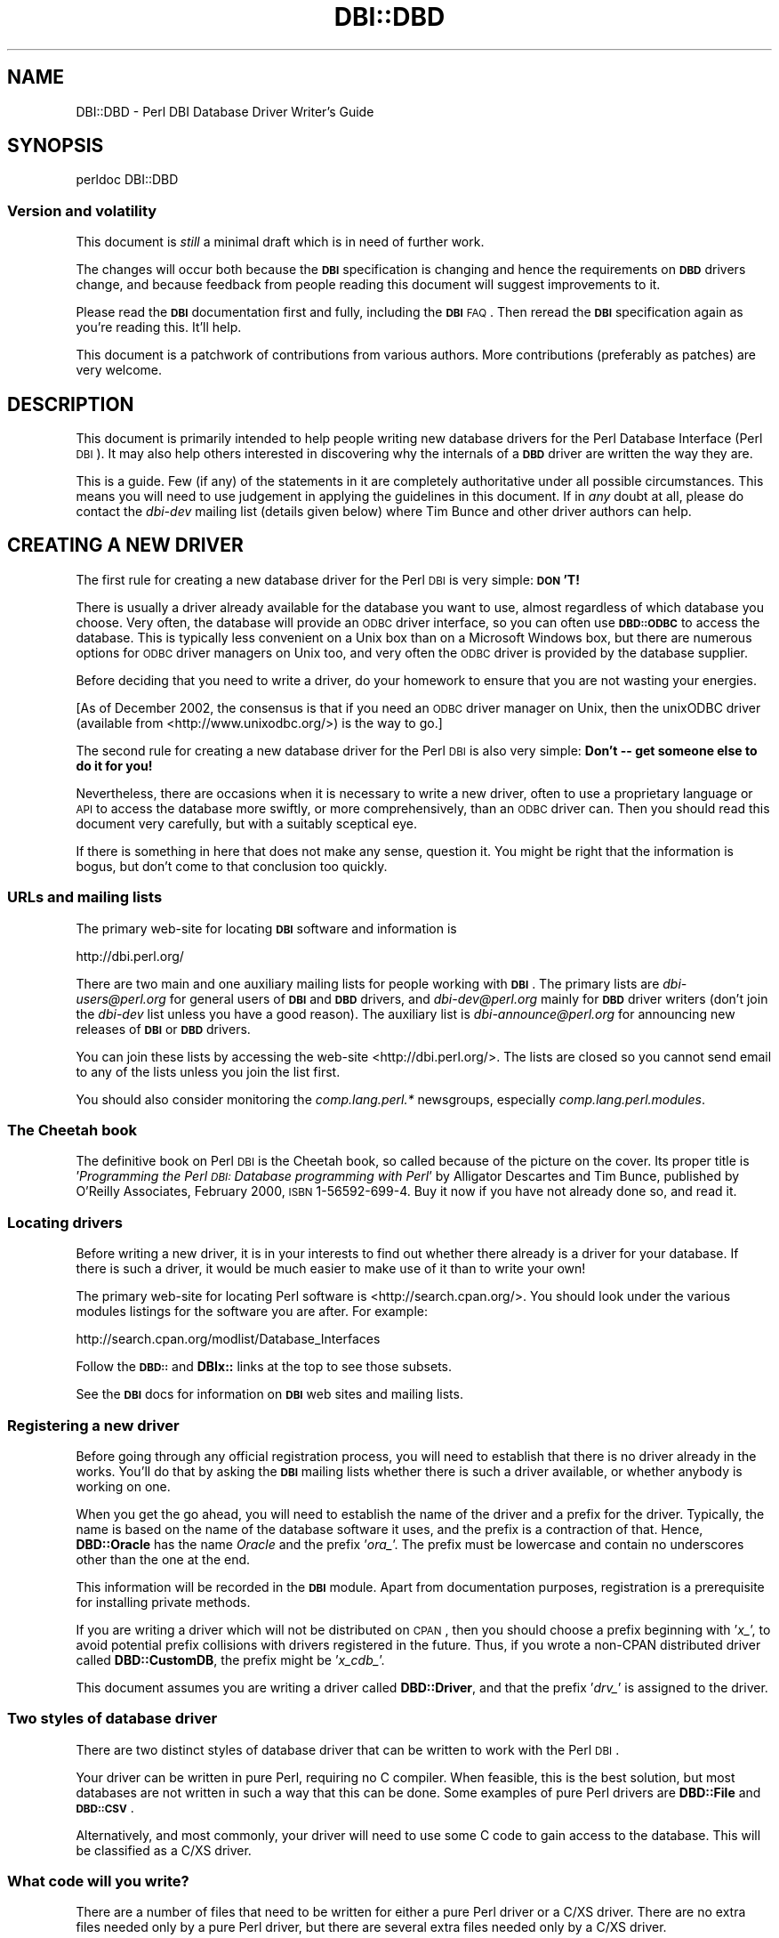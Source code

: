 .\" Automatically generated by Pod::Man 2.22 (Pod::Simple 3.13)
.\"
.\" Standard preamble:
.\" ========================================================================
.de Sp \" Vertical space (when we can't use .PP)
.if t .sp .5v
.if n .sp
..
.de Vb \" Begin verbatim text
.ft CW
.nf
.ne \\$1
..
.de Ve \" End verbatim text
.ft R
.fi
..
.\" Set up some character translations and predefined strings.  \*(-- will
.\" give an unbreakable dash, \*(PI will give pi, \*(L" will give a left
.\" double quote, and \*(R" will give a right double quote.  \*(C+ will
.\" give a nicer C++.  Capital omega is used to do unbreakable dashes and
.\" therefore won't be available.  \*(C` and \*(C' expand to `' in nroff,
.\" nothing in troff, for use with C<>.
.tr \(*W-
.ds C+ C\v'-.1v'\h'-1p'\s-2+\h'-1p'+\s0\v'.1v'\h'-1p'
.ie n \{\
.    ds -- \(*W-
.    ds PI pi
.    if (\n(.H=4u)&(1m=24u) .ds -- \(*W\h'-12u'\(*W\h'-12u'-\" diablo 10 pitch
.    if (\n(.H=4u)&(1m=20u) .ds -- \(*W\h'-12u'\(*W\h'-8u'-\"  diablo 12 pitch
.    ds L" ""
.    ds R" ""
.    ds C` ""
.    ds C' ""
'br\}
.el\{\
.    ds -- \|\(em\|
.    ds PI \(*p
.    ds L" ``
.    ds R" ''
'br\}
.\"
.\" Escape single quotes in literal strings from groff's Unicode transform.
.ie \n(.g .ds Aq \(aq
.el       .ds Aq '
.\"
.\" If the F register is turned on, we'll generate index entries on stderr for
.\" titles (.TH), headers (.SH), subsections (.SS), items (.Ip), and index
.\" entries marked with X<> in POD.  Of course, you'll have to process the
.\" output yourself in some meaningful fashion.
.ie \nF \{\
.    de IX
.    tm Index:\\$1\t\\n%\t"\\$2"
..
.    nr % 0
.    rr F
.\}
.el \{\
.    de IX
..
.\}
.\"
.\" Accent mark definitions (@(#)ms.acc 1.5 88/02/08 SMI; from UCB 4.2).
.\" Fear.  Run.  Save yourself.  No user-serviceable parts.
.    \" fudge factors for nroff and troff
.if n \{\
.    ds #H 0
.    ds #V .8m
.    ds #F .3m
.    ds #[ \f1
.    ds #] \fP
.\}
.if t \{\
.    ds #H ((1u-(\\\\n(.fu%2u))*.13m)
.    ds #V .6m
.    ds #F 0
.    ds #[ \&
.    ds #] \&
.\}
.    \" simple accents for nroff and troff
.if n \{\
.    ds ' \&
.    ds ` \&
.    ds ^ \&
.    ds , \&
.    ds ~ ~
.    ds /
.\}
.if t \{\
.    ds ' \\k:\h'-(\\n(.wu*8/10-\*(#H)'\'\h"|\\n:u"
.    ds ` \\k:\h'-(\\n(.wu*8/10-\*(#H)'\`\h'|\\n:u'
.    ds ^ \\k:\h'-(\\n(.wu*10/11-\*(#H)'^\h'|\\n:u'
.    ds , \\k:\h'-(\\n(.wu*8/10)',\h'|\\n:u'
.    ds ~ \\k:\h'-(\\n(.wu-\*(#H-.1m)'~\h'|\\n:u'
.    ds / \\k:\h'-(\\n(.wu*8/10-\*(#H)'\z\(sl\h'|\\n:u'
.\}
.    \" troff and (daisy-wheel) nroff accents
.ds : \\k:\h'-(\\n(.wu*8/10-\*(#H+.1m+\*(#F)'\v'-\*(#V'\z.\h'.2m+\*(#F'.\h'|\\n:u'\v'\*(#V'
.ds 8 \h'\*(#H'\(*b\h'-\*(#H'
.ds o \\k:\h'-(\\n(.wu+\w'\(de'u-\*(#H)/2u'\v'-.3n'\*(#[\z\(de\v'.3n'\h'|\\n:u'\*(#]
.ds d- \h'\*(#H'\(pd\h'-\w'~'u'\v'-.25m'\f2\(hy\fP\v'.25m'\h'-\*(#H'
.ds D- D\\k:\h'-\w'D'u'\v'-.11m'\z\(hy\v'.11m'\h'|\\n:u'
.ds th \*(#[\v'.3m'\s+1I\s-1\v'-.3m'\h'-(\w'I'u*2/3)'\s-1o\s+1\*(#]
.ds Th \*(#[\s+2I\s-2\h'-\w'I'u*3/5'\v'-.3m'o\v'.3m'\*(#]
.ds ae a\h'-(\w'a'u*4/10)'e
.ds Ae A\h'-(\w'A'u*4/10)'E
.    \" corrections for vroff
.if v .ds ~ \\k:\h'-(\\n(.wu*9/10-\*(#H)'\s-2\u~\d\s+2\h'|\\n:u'
.if v .ds ^ \\k:\h'-(\\n(.wu*10/11-\*(#H)'\v'-.4m'^\v'.4m'\h'|\\n:u'
.    \" for low resolution devices (crt and lpr)
.if \n(.H>23 .if \n(.V>19 \
\{\
.    ds : e
.    ds 8 ss
.    ds o a
.    ds d- d\h'-1'\(ga
.    ds D- D\h'-1'\(hy
.    ds th \o'bp'
.    ds Th \o'LP'
.    ds ae ae
.    ds Ae AE
.\}
.rm #[ #] #H #V #F C
.\" ========================================================================
.\"
.IX Title "DBI::DBD 3"
.TH DBI::DBD 3 "2012-02-04" "perl v5.10.1" "User Contributed Perl Documentation"
.\" For nroff, turn off justification.  Always turn off hyphenation; it makes
.\" way too many mistakes in technical documents.
.if n .ad l
.nh
.SH "NAME"
DBI::DBD \- Perl DBI Database Driver Writer's Guide
.SH "SYNOPSIS"
.IX Header "SYNOPSIS"
.Vb 1
\&  perldoc DBI::DBD
.Ve
.SS "Version and volatility"
.IX Subsection "Version and volatility"
This document is \fIstill\fR a minimal draft which is in need of further work.
.PP
The changes will occur both because the \fB\s-1DBI\s0\fR specification is changing
and hence the requirements on \fB\s-1DBD\s0\fR drivers change, and because feedback
from people reading this document will suggest improvements to it.
.PP
Please read the \fB\s-1DBI\s0\fR documentation first and fully, including the \fB\s-1DBI\s0\fR \s-1FAQ\s0.
Then reread the \fB\s-1DBI\s0\fR specification again as you're reading this. It'll help.
.PP
This document is a patchwork of contributions from various authors.
More contributions (preferably as patches) are very welcome.
.SH "DESCRIPTION"
.IX Header "DESCRIPTION"
This document is primarily intended to help people writing new
database drivers for the Perl Database Interface (Perl \s-1DBI\s0).
It may also help others interested in discovering why the internals of
a \fB\s-1DBD\s0\fR driver are written the way they are.
.PP
This is a guide.  Few (if any) of the statements in it are completely
authoritative under all possible circumstances.  This means you will
need to use judgement in applying the guidelines in this document.
If in \fIany\fR doubt at all, please do contact the \fIdbi-dev\fR mailing list
(details given below) where Tim Bunce and other driver authors can help.
.SH "CREATING A NEW DRIVER"
.IX Header "CREATING A NEW DRIVER"
The first rule for creating a new database driver for the Perl \s-1DBI\s0 is
very simple: \fB\s-1DON\s0'T!\fR
.PP
There is usually a driver already available for the database you want
to use, almost regardless of which database you choose. Very often, the
database will provide an \s-1ODBC\s0 driver interface, so you can often use
\&\fB\s-1DBD::ODBC\s0\fR to access the database. This is typically less convenient
on a Unix box than on a Microsoft Windows box, but there are numerous
options for \s-1ODBC\s0 driver managers on Unix too, and very often the \s-1ODBC\s0
driver is provided by the database supplier.
.PP
Before deciding that you need to write a driver, do your homework to
ensure that you are not wasting your energies.
.PP
[As of December 2002, the consensus is that if you need an \s-1ODBC\s0 driver
manager on Unix, then the unixODBC driver (available from
<http://www.unixodbc.org/>) is the way to go.]
.PP
The second rule for creating a new database driver for the Perl \s-1DBI\s0 is
also very simple: \fBDon't \*(-- get someone else to do it for you!\fR
.PP
Nevertheless, there are occasions when it is necessary to write a new
driver, often to use a proprietary language or \s-1API\s0 to access the
database more swiftly, or more comprehensively, than an \s-1ODBC\s0 driver can.
Then you should read this document very carefully, but with a suitably
sceptical eye.
.PP
If there is something in here that does not make any sense, question it.
You might be right that the information is bogus, but don't come to that
conclusion too quickly.
.SS "URLs and mailing lists"
.IX Subsection "URLs and mailing lists"
The primary web-site for locating \fB\s-1DBI\s0\fR software and information is
.PP
.Vb 1
\&  http://dbi.perl.org/
.Ve
.PP
There are two main and one auxiliary mailing lists for people working
with \fB\s-1DBI\s0\fR.  The primary lists are \fIdbi\-users@perl.org\fR for general users
of \fB\s-1DBI\s0\fR and \fB\s-1DBD\s0\fR drivers, and \fIdbi\-dev@perl.org\fR mainly for \fB\s-1DBD\s0\fR driver
writers (don't join the \fIdbi-dev\fR list unless you have a good reason).
The auxiliary list is \fIdbi\-announce@perl.org\fR for announcing new
releases of \fB\s-1DBI\s0\fR or \fB\s-1DBD\s0\fR drivers.
.PP
You can join these lists by accessing the web-site <http://dbi.perl.org/>.
The lists are closed so you cannot send email to any of the lists
unless you join the list first.
.PP
You should also consider monitoring the \fIcomp.lang.perl.*\fR newsgroups,
especially \fIcomp.lang.perl.modules\fR.
.SS "The Cheetah book"
.IX Subsection "The Cheetah book"
The definitive book on Perl \s-1DBI\s0 is the Cheetah book, so called because
of the picture on the cover. Its proper title is '\fIProgramming the
Perl \s-1DBI:\s0 Database programming with Perl\fR' by Alligator Descartes
and Tim Bunce, published by O'Reilly Associates, February 2000, \s-1ISBN\s0
1\-56592\-699\-4. Buy it now if you have not already done so, and read it.
.SS "Locating drivers"
.IX Subsection "Locating drivers"
Before writing a new driver, it is in your interests to find out
whether there already is a driver for your database.  If there is such
a driver, it would be much easier to make use of it than to write your
own!
.PP
The primary web-site for locating Perl software is
<http://search.cpan.org/>.  You should look under the various
modules listings for the software you are after. For example:
.PP
.Vb 1
\&  http://search.cpan.org/modlist/Database_Interfaces
.Ve
.PP
Follow the \fB\s-1DBD::\s0\fR and \fBDBIx::\fR links at the top to see those subsets.
.PP
See the \fB\s-1DBI\s0\fR docs for information on \fB\s-1DBI\s0\fR web sites and mailing lists.
.SS "Registering a new driver"
.IX Subsection "Registering a new driver"
Before going through any official registration process, you will need
to establish that there is no driver already in the works. You'll do
that by asking the \fB\s-1DBI\s0\fR mailing lists whether there is such a driver
available, or whether anybody is working on one.
.PP
When you get the go ahead, you will need to establish the name of the
driver and a prefix for the driver. Typically, the name is based on the
name of the database software it uses, and the prefix is a contraction
of that. Hence, \fBDBD::Oracle\fR has the name \fIOracle\fR and the prefix
\&'\fIora_\fR'. The prefix must be lowercase and contain no underscores other
than the one at the end.
.PP
This information will be recorded in the \fB\s-1DBI\s0\fR module. Apart from
documentation purposes, registration is a prerequisite for
installing private methods.
.PP
If you are writing a driver which will not be distributed on \s-1CPAN\s0, then
you should choose a prefix beginning with '\fIx_\fR', to avoid potential
prefix collisions with drivers registered in the future. Thus, if you
wrote a non-CPAN distributed driver called \fBDBD::CustomDB\fR, the prefix
might be '\fIx_cdb_\fR'.
.PP
This document assumes you are writing a driver called \fBDBD::Driver\fR, and
that the prefix '\fIdrv_\fR' is assigned to the driver.
.SS "Two styles of database driver"
.IX Subsection "Two styles of database driver"
There are two distinct styles of database driver that can be written to
work with the Perl \s-1DBI\s0.
.PP
Your driver can be written in pure Perl, requiring no C compiler.
When feasible, this is the best solution, but most databases are not
written in such a way that this can be done. Some examples of pure
Perl drivers are \fBDBD::File\fR and \fB\s-1DBD::CSV\s0\fR.
.PP
Alternatively, and most commonly, your driver will need to use some C
code to gain access to the database. This will be classified as a C/XS
driver.
.SS "What code will you write?"
.IX Subsection "What code will you write?"
There are a number of files that need to be written for either a pure
Perl driver or a C/XS driver. There are no extra files needed only by
a pure Perl driver, but there are several extra files needed only by a
C/XS driver.
.PP
\fIFiles common to pure Perl and C/XS drivers\fR
.IX Subsection "Files common to pure Perl and C/XS drivers"
.PP
Assuming that your driver is called \fBDBD::Driver\fR, these files are:
.IP "\(bu" 4
\&\fIMakefile.PL\fR
.IP "\(bu" 4
\&\fI\s-1META\s0.yml\fR
.IP "\(bu" 4
\&\fI\s-1README\s0\fR
.IP "\(bu" 4
\&\fI\s-1MANIFEST\s0\fR
.IP "\(bu" 4
\&\fIDriver.pm\fR
.IP "\(bu" 4
\&\fIlib/Bundle/DBD/Driver.pm\fR
.IP "\(bu" 4
\&\fIlib/DBD/Driver/Summary.pm\fR
.IP "\(bu" 4
\&\fIt/*.t\fR
.PP
The first four files are mandatory. \fIMakefile.PL\fR is used to control
how the driver is built and installed. The \fI\s-1README\s0\fR file tells people
who download the file about how to build the module and any prerequisite
software that must be installed. The \fI\s-1MANIFEST\s0\fR file is used by the
standard Perl module distribution mechanism. It lists all the source
files that need to be distributed with your module. \fIDriver.pm\fR is what
is loaded by the \fB\s-1DBI\s0\fR code; it contains the methods peculiar to your
driver.
.PP
Although the \fI\s-1META\s0.yml\fR file is not \fBrequired\fR you are advised to
create one. Of particular importance are the \fIbuild_requires\fR and
\&\fIconfigure_requires\fR attributes which newer \s-1CPAN\s0 modules understand.
You use these to tell the \s-1CPAN\s0 module (and \s-1CPANPLUS\s0) that your build
and configure mechanisms require \s-1DBI\s0. The best reference for \s-1META\s0.yml
(at the time of writing) is
<http://module\-build.sourceforge.net/META\-spec\-v1.4.html>. You can find
a reasonable example of a \fI\s-1META\s0.yml\fR in \s-1DBD::ODBC\s0.
.PP
The \fIlib/Bundle/DBD/Driver.pm\fR file allows you to specify other Perl
modules on which yours depends in a format that allows someone to type a
simple command and ensure that all the pre-requisites are in place as
well as building your driver.
.PP
The \fIlib/DBD/Driver/Summary.pm\fR file contains (an updated version of) the
information that was included \- or that would have been included \- in
the appendices of the Cheetah book as a summary of the abilities of your
driver and the associated database.
.PP
The files in the \fIt\fR subdirectory are unit tests for your driver.
You should write your tests as stringently as possible, while taking
into account the diversity of installations that you can encounter:
.IP "\(bu" 4
Your tests should not casually modify operational databases.
.IP "\(bu" 4
You should never damage existing tables in a database.
.IP "\(bu" 4
You should code your tests to use a constrained name space within the
database. For example, the tables (and all other named objects) that are
created could all begin with '\fIdbd_drv_\fR'.
.IP "\(bu" 4
At the end of a test run, there should be no testing objects left behind
in the database.
.IP "\(bu" 4
If you create any databases, you should remove them.
.IP "\(bu" 4
If your database supports temporary tables that are automatically
removed at the end of a session, then exploit them as often as possible.
.IP "\(bu" 4
Try to make your tests independent of each other. If you have a
test \fIt/t11dowhat.t\fR that depends upon the successful running
of \fIt/t10thingamy.t\fR, people cannot run the single test case
\&\fIt/t11dowhat.t\fR. Further, running \fIt/t11dowhat.t\fR twice in a row is
likely to fail (at least, if \fIt/t11dowhat.t\fR modifies the database at
all) because the database at the start of the second run is not what you
saw at the start of the first run.
.IP "\(bu" 4
Document in your \fI\s-1README\s0\fR file what you do, and what privileges people
need to do it.
.IP "\(bu" 4
You can, and probably should, sequence your tests by including a test
number before an abbreviated version of the test name; the tests are run
in the order in which the names are expanded by shell-style globbing.
.IP "\(bu" 4
It is in your interests to ensure that your tests work as widely
as possible.
.PP
Many drivers also install sub-modules \fBDBD::Driver::SubModule\fR
for any of a variety of different reasons, such as to support
the metadata methods (see the discussion of \*(L"\s-1METADATA\s0 \s-1METHODS\s0\*(R"
below). Such sub-modules are conventionally stored in the directory
\&\fIlib/DBD/Driver\fR. The module itself would usually be in a file
\&\fISubModule.pm\fR. All such sub-modules should themselves be version
stamped (see the discussions far below).
.PP
\fIExtra files needed by C/XS drivers\fR
.IX Subsection "Extra files needed by C/XS drivers"
.PP
The software for a C/XS driver will typically contain at least four
extra files that are not relevant to a pure Perl driver.
.IP "\(bu" 4
\&\fIDriver.xs\fR
.IP "\(bu" 4
\&\fIDriver.h\fR
.IP "\(bu" 4
\&\fIdbdimp.h\fR
.IP "\(bu" 4
\&\fIdbdimp.c\fR
.PP
The \fIDriver.xs\fR file is used to generate C code that Perl can call to gain
access to the C functions you write that will, in turn, call down onto
your database software.
.PP
The \fIDriver.h\fR header is a stylized header that ensures you can access the
necessary Perl and \fB\s-1DBI\s0\fR macros, types, and function declarations.
.PP
The \fIdbdimp.h\fR is used to specify which functions have been implemented by
your driver.
.PP
The \fIdbdimp.c\fR file is where you write the C code that does the real work
of translating between Perl-ish data types and what the database expects
to use and return.
.PP
There are some (mainly small, but very important) differences between
the contents of \fIMakefile.PL\fR and \fIDriver.pm\fR for pure Perl and C/XS
drivers, so those files are described both in the section on creating a
pure Perl driver and in the section on creating a C/XS driver.
.PP
Obviously, you can add extra source code files to the list.
.SS "Requirements on a driver and driver writer"
.IX Subsection "Requirements on a driver and driver writer"
To be remotely useful, your driver must be implemented in a format that
allows it to be distributed via \s-1CPAN\s0, the Comprehensive Perl Archive
Network (<http://www.cpan.org/> and <http://search.cpan.org>).
Of course, it is easier if you do not have to meet this criterion, but
you will not be able to ask for much help if you do not do so, and
no-one is likely to want to install your module if they have to learn a
new installation mechanism.
.SH "CREATING A PURE PERL DRIVER"
.IX Header "CREATING A PURE PERL DRIVER"
Writing a pure Perl driver is surprisingly simple. However, there are
some problems you should be aware of. The best option is of course
picking up an existing driver and carefully modifying one method
after the other.
.PP
Also look carefully at \fBDBD::AnyData\fR and \fBDBD::Template\fR.
.PP
As an example we take a look at the \fBDBD::File\fR driver, a driver for
accessing plain files as tables, which is part of the \fB\s-1DBD::CSV\s0\fR package.
.PP
The minimal set of files we have to implement are \fIMakefile.PL\fR,
\&\fI\s-1README\s0\fR, \fI\s-1MANIFEST\s0\fR and \fIDriver.pm\fR.
.SS "Pure Perl version of Makefile.PL"
.IX Subsection "Pure Perl version of Makefile.PL"
You typically start with writing \fIMakefile.PL\fR, a Makefile
generator. The contents of this file are described in detail in
the ExtUtils::MakeMaker man pages. It is definitely a good idea
if you start reading them. At least you should know about the
variables \fI\s-1CONFIGURE\s0\fR, \fI\s-1DEFINED\s0\fR, \fI\s-1PM\s0\fR, \fI\s-1DIR\s0\fR, \fI\s-1EXE_FILES\s0\fR,
\&\fI\s-1INC\s0\fR, \fI\s-1LIBS\s0\fR, \fI\s-1LINKTYPE\s0\fR, \fI\s-1NAME\s0\fR, \fI\s-1OPTIMIZE\s0\fR, \fI\s-1PL_FILES\s0\fR,
\&\fI\s-1VERSION\s0\fR, \fI\s-1VERSION_FROM\s0\fR, \fIclean\fR, \fIdepend\fR, \fIrealclean\fR from
the ExtUtils::MakeMaker man page: these are used in almost any
\&\fIMakefile.PL\fR.
.PP
Additionally read the section on \fIOverriding MakeMaker Methods\fR and the
descriptions of the \fIdistcheck\fR, \fIdisttest\fR and \fIdist\fR targets: They
will definitely be useful for you.
.PP
Of special importance for \fB\s-1DBI\s0\fR drivers is the \fIpostamble\fR method from
the ExtUtils::MM_Unix man page.
.PP
For Emacs users, I recommend the \fIlibscan\fR method, which removes
Emacs backup files (file names which end with a tilde '~') from lists of
files.
.PP
Now an example, I use the word \f(CW\*(C`Driver\*(C'\fR wherever you should insert
your driver's name:
.PP
.Vb 1
\&  # \-*\- perl \-*\-
\&
\&  use ExtUtils::MakeMaker;
\&
\&  WriteMakefile(
\&      dbd_edit_mm_attribs( {
\&          \*(AqNAME\*(Aq         => \*(AqDBD::Driver\*(Aq,
\&          \*(AqVERSION_FROM\*(Aq => \*(AqDriver.pm\*(Aq,
\&          \*(AqINC\*(Aq          => \*(Aq\*(Aq,
\&          \*(Aqdist\*(Aq         => { \*(AqSUFFIX\*(Aq   => \*(Aq.gz\*(Aq,
\&                              \*(AqCOMPRESS\*(Aq => \*(Aqgzip \-9f\*(Aq },
\&          \*(Aqrealclean\*(Aq    => { FILES => \*(Aq*.xsi\*(Aq },
\&          \*(AqPREREQ_PM\*(Aq    => \*(Aq1.03\*(Aq,
\&          \*(AqCONFIGURE\*(Aq    => sub {
\&              eval {require DBI::DBD;};
\&              if ($@) {
\&                  warn $@;
\&                  exit 0;
\&              }
\&              my $dbi_arch_dir = dbd_dbi_arch_dir();
\&              if (exists($opts{INC})) {
\&                  return {INC => "$opts{INC} \-I$dbi_arch_dir"};
\&              } else {
\&                  return {INC => "\-I$dbi_arch_dir"};
\&              }
\&          }
\&      },
\&      { create_pp_tests => 1})
\&  );
\&
\&  package MY;
\&  sub postamble { return main::dbd_postamble(@_); }
\&  sub libscan {
\&      my ($self, $path) = @_;
\&      ($path =~ m/\e~$/) ? undef : $path;
\&  }
.Ve
.PP
Note the calls to \f(CW\*(C`dbd_edit_mm_attribs()\*(C'\fR and \f(CW\*(C`dbd_postamble()\*(C'\fR.
.PP
The second hash reference in the call to \f(CW\*(C`dbd_edit_mm_attribs()\*(C'\fR
(containing \f(CW\*(C`create_pp_tests()\*(C'\fR) is optional; you should not use it
unless your driver is a pure Perl driver (that is, it does not use C and
\&\s-1XS\s0 code). Therefore, the call to \f(CW\*(C`dbd_edit_mm_attribs()\*(C'\fR is not
relevant for C/XS drivers and may be omitted; simply use the (single)
hash reference containing \s-1NAME\s0 etc as the only argument to \f(CW\*(C`WriteMakefile()\*(C'\fR.
.PP
Note that the \f(CW\*(C`dbd_edit_mm_attribs()\*(C'\fR code will fail if you do not have a
\&\fIt\fR sub-directory containing at least one test case.
.PP
\&\fI\s-1PREREQ_PM\s0\fR tells MakeMaker that \s-1DBI\s0 (version 1.03 in this case) is
required for this module. This will issue a warning that \s-1DBI\s0 1.03 is
missing if someone attempts to install your \s-1DBD\s0 without \s-1DBI\s0 1.03. See
\&\fI\s-1CONFIGURE\s0\fR below for why this does not work reliably in stopping cpan
testers failing your module if \s-1DBI\s0 is not installed.
.PP
\&\fI\s-1CONFIGURE\s0\fR is a subroutine called by MakeMaker during
\&\f(CW\*(C`WriteMakefile\*(C'\fR.  By putting the \f(CW\*(C`require DBI::DBD\*(C'\fR in this section
we can attempt to load \s-1DBI::DBD\s0 but if it is missing we exit with
success. As we exit successfully without creating a Makefile when
\&\s-1DBI::DBD\s0 is missing cpan testers will not report a failure. This may
seem at odds with \fI\s-1PREREQ_PM\s0\fR but \fI\s-1PREREQ_PM\s0\fR does not cause
\&\f(CW\*(C`WriteMakefile\*(C'\fR to fail (unless you also specify \s-1PREREQ_FATAL\s0 which
is strongly discouraged by MakeMaker) so \f(CW\*(C`WriteMakefile\*(C'\fR would
continue to call \f(CW\*(C`dbd_dbi_arch_dir\*(C'\fR and fail.
.PP
All drivers must use \f(CW\*(C`dbd_postamble()\*(C'\fR or risk running into problems.
.PP
Note the specification of \fI\s-1VERSION_FROM\s0\fR; the named file
(\fIDriver.pm\fR) will be scanned for the first line that looks like an
assignment to \fI\f(CI$VERSION\fI\fR, and the subsequent text will be used to
determine the version number.  Note the commentary in
ExtUtils::MakeMaker on the subject of correctly formatted version
numbers.
.PP
If your driver depends upon external software (it usually will), you
will need to add code to ensure that your environment is workable
before the call to \f(CW\*(C`WriteMakefile()\*(C'\fR. If you need to check for the
existence of an external library and perhaps modify \fI\s-1INC\s0\fR to include
the paths to where the external library header files are located and
you cannot find the library or header files make sure you output a
message saying they cannot be found but \f(CW\*(C`exit 0\*(C'\fR (success) \fBbefore\fR
calling \f(CW\*(C`WriteMakefile\*(C'\fR or \s-1CPAN\s0 testers will fail your module if the
external library is not found.
.PP
A full-fledged \fIMakefile.PL\fR can be quite large (for example, the
files for \fBDBD::Oracle\fR and \fBDBD::Informix\fR are both over 1000 lines
long, and the Informix one uses \- and creates \- auxiliary modules
too).
.PP
See also ExtUtils::MakeMaker and ExtUtils::MM_Unix. Consider using
CPAN::MakeMaker in place of \fIExtUtils::MakeMaker\fR.
.SS "\s-1README\s0"
.IX Subsection "README"
The \s-1README\s0 file should describe what the driver is for, the
pre-requisites for the build process, the actual build process, how to
report errors, and who to report them to.
.PP
Users will find ways of breaking the driver build and test process
which you would never even have dreamed to be possible in your worst
nightmares. Therefore, you need to write this document defensively,
precisely and concisely.
.PP
As always, use the \fI\s-1README\s0\fR from one of the established drivers as a basis
for your own; the version in \fBDBD::Informix\fR is worth a look as it has
been quite successful in heading off problems.
.IP "\(bu" 4
Note that users will have versions of Perl and \fB\s-1DBI\s0\fR that are both older
and newer than you expected, but this will seldom cause much trouble.
When it does, it will be because you are using features of \fB\s-1DBI\s0\fR that are
not supported in the version they are using.
.IP "\(bu" 4
Note that users will have versions of the database software that are
both older and newer than you expected. You will save yourself time in
the long run if you can identify the range of versions which have been
tested and warn about versions which are not known to be \s-1OK\s0.
.IP "\(bu" 4
Note that many people trying to install your driver will not be experts
in the database software.
.IP "\(bu" 4
Note that many people trying to install your driver will not be experts
in C or Perl.
.SS "\s-1MANIFEST\s0"
.IX Subsection "MANIFEST"
The \fI\s-1MANIFEST\s0\fR will be used by the Makefile's dist target to build the
distribution tar file that is uploaded to \s-1CPAN\s0. It should list every
file that you want to include in your distribution, one per line.
.SS "lib/Bundle/DBD/Driver.pm"
.IX Subsection "lib/Bundle/DBD/Driver.pm"
The \s-1CPAN\s0 module provides an extremely powerful bundle mechanism that
allows you to specify pre-requisites for your driver.
.PP
The primary pre-requisite is \fBBundle::DBI\fR; you may want or need to add
some more. With the bundle set up correctly, the user can type:
.PP
.Vb 1
\&        perl \-MCPAN \-e \*(Aqinstall Bundle::DBD::Driver\*(Aq
.Ve
.PP
and Perl will download, compile, test and install all the Perl modules
needed to build your driver.
.PP
The prerequisite modules are listed in the \f(CW\*(C`CONTENTS\*(C'\fR section, with the
official name of the module followed by a dash and an informal name or
description.
.IP "\(bu" 4
Listing \fBBundle::DBI\fR as the main pre-requisite simplifies life.
.IP "\(bu" 4
Don't forget to list your driver.
.IP "\(bu" 4
Note that unless the \s-1DBMS\s0 is itself a Perl module, you cannot list it as
a pre-requisite in this file.
.IP "\(bu" 4
You should keep the version of the bundle the same as the version of
your driver.
.IP "\(bu" 4
You should add configuration management, copyright, and licencing
information at the top.
.PP
A suitable skeleton for this file is shown below.
.PP
.Vb 1
\&  package Bundle::DBD::Driver;
\&
\&  $VERSION = \*(Aq0.01\*(Aq;
\&
\&  1;
\&
\&  _\|_END_\|_
\&
\&  =head1 NAME
\&
\&  Bundle::DBD::Driver \- A bundle to install all DBD::Driver related modules
\&
\&  =head1 SYNOPSIS
\&
\&  C<perl \-MCPAN \-e \*(Aqinstall Bundle::DBD::Driver\*(Aq>
\&
\&  =head1 CONTENTS
\&
\&  Bundle::DBI  \- Bundle for DBI by TIMB (Tim Bunce)
\&
\&  DBD::Driver  \- DBD::Driver by YOU (Your Name)
\&
\&  =head1 DESCRIPTION
\&
\&  This bundle includes all the modules used by the Perl Database
\&  Interface (DBI) driver for Driver (DBD::Driver), assuming the
\&  use of DBI version 1.13 or later, created by Tim Bunce.
\&
\&  If you\*(Aqve not previously used the CPAN module to install any
\&  bundles, you will be interrogated during its setup phase.
\&  But when you\*(Aqve done it once, it remembers what you told it.
\&  You could start by running:
\&
\&    C<perl \-MCPAN \-e \*(Aqinstall Bundle::CPAN\*(Aq>
\&
\&  =head1 SEE ALSO
\&
\&  Bundle::DBI
\&
\&  =head1 AUTHOR
\&
\&  Your Name E<lt>F<you@yourdomain.com>E<gt>
\&
\&  =head1 THANKS
\&
\&  This bundle was created by ripping off Bundle::libnet created by
\&  Graham Barr E<lt>F<gbarr@ti.com>E<gt>, and radically simplified
\&  with some information from Jochen Wiedmann E<lt>F<joe@ispsoft.de>E<gt>.
\&  The template was then included in the DBI::DBD documentation by
\&  Jonathan Leffler E<lt>F<jleffler@informix.com>E<gt>.
\&
\&  =cut
.Ve
.SS "lib/DBD/Driver/Summary.pm"
.IX Subsection "lib/DBD/Driver/Summary.pm"
There is no substitute for taking the summary file from a driver that
was documented in the Perl book (such as \fBDBD::Oracle\fR or \fBDBD::Informix\fR or
\&\fB\s-1DBD::ODBC\s0\fR, to name but three), and adapting it to describe the
facilities available via \fBDBD::Driver\fR when accessing the Driver database.
.SS "Pure Perl version of Driver.pm"
.IX Subsection "Pure Perl version of Driver.pm"
The \fIDriver.pm\fR file defines the Perl module \fBDBD::Driver\fR for your driver.
It will define a package \fBDBD::Driver\fR along with some version information,
some variable definitions, and a function \f(CW\*(C`driver()\*(C'\fR which will have a more
or less standard structure.
.PP
It will also define three sub-packages of \fBDBD::Driver\fR:
.IP "DBD::Driver::dr" 4
.IX Item "DBD::Driver::dr"
with methods \f(CW\*(C`connect()\*(C'\fR, \f(CW\*(C`data_sources()\*(C'\fR and \f(CW\*(C`disconnect_all()\*(C'\fR;
.IP "DBD::Driver::db" 4
.IX Item "DBD::Driver::db"
with methods such as \f(CW\*(C`prepare()\*(C'\fR;
.IP "DBD::Driver::st" 4
.IX Item "DBD::Driver::st"
with methods such as \f(CW\*(C`execute()\*(C'\fR and \f(CW\*(C`fetch()\*(C'\fR.
.PP
The \fIDriver.pm\fR file will also contain the documentation specific to
\&\fBDBD::Driver\fR in the format used by perldoc.
.PP
In a pure Perl driver, the \fIDriver.pm\fR file is the core of the
implementation. You will need to provide all the key methods needed by \fB\s-1DBI\s0\fR.
.PP
Now let's take a closer look at an excerpt of \fIFile.pm\fR as an example.
We ignore things that are common to any module (even non-DBI modules)
or really specific to the \fBDBD::File\fR package.
.PP
\fIThe DBD::Driver package\fR
.IX Subsection "The DBD::Driver package"
.PP
The header
.IX Subsection "The header"
.PP
.Vb 1
\&  package DBD::File;
\&
\&  use strict;
\&  use vars qw($VERSION $drh);
\&
\&  $VERSION = "1.23.00"  # Version number of DBD::File
.Ve
.PP
This is where the version number of your driver is specified, and is
where \fIMakefile.PL\fR looks for this information. Please ensure that any
other modules added with your driver are also version stamped so that
\&\s-1CPAN\s0 does not get confused.
.PP
It is recommended that you use a two-part (1.23) or three-part (1.23.45)
version number. Also consider the \s-1CPAN\s0 system, which gets confused and
considers version 1.10 to precede version 1.9, so that using a raw \s-1CVS\s0,
\&\s-1RCS\s0 or \s-1SCCS\s0 version number is probably not appropriate (despite being
very common).
.PP
For Subversion you could use:
.PP
.Vb 1
\&  $VERSION = sprintf("12.%06d", q$Revision: 12345 $ =~ /(\ed+)/o);
.Ve
.PP
(use lots of leading zeros on the second portion so if you move the code to a
shared repository like svn.perl.org the much larger revision numbers won't
cause a problem, at least not for a few years).  For \s-1RCS\s0 or \s-1CVS\s0 you can use:
.PP
.Vb 1
\&  $VERSION = sprintf "%d.%02d", \*(Aq$Revision: 11.21 $ \*(Aq =~ /(\ed+)\e.(\ed+)/;
.Ve
.PP
which pads out the fractional part with leading zeros so all is well
(so long as you don't go past x.99)
.PP
.Vb 1
\&  $drh = undef;         # holds driver handle once initialized
.Ve
.PP
This is where the driver handle will be stored, once created.
Note that you may assume there is only one handle for your driver.
.PP
The driver constructor
.IX Subsection "The driver constructor"
.PP
The \f(CW\*(C`driver()\*(C'\fR method is the driver handle constructor. Note that
the \f(CW\*(C`driver()\*(C'\fR method is in the \fBDBD::Driver\fR package, not in
one of the sub-packages \fBDBD::Driver::dr\fR, \fBDBD::Driver::db\fR, or
\&\fBDBD::Driver::db\fR.
.PP
.Vb 4
\&  sub driver
\&  {
\&      return $drh if $drh;      # already created \- return same one
\&      my ($class, $attr) = @_;
\&
\&      $class .= "::dr";
\&
\&      DBD::Driver::db\->install_method(\*(Aqdrv_example_dbh_method\*(Aq);
\&      DBD::Driver::st\->install_method(\*(Aqdrv_example_sth_method\*(Aq);
\&
\&      # not a \*(Aqmy\*(Aq since we use it above to prevent multiple drivers
\&      $drh = DBI::_new_drh($class, {
\&              \*(AqName\*(Aq        => \*(AqFile\*(Aq,
\&              \*(AqVersion\*(Aq     => $VERSION,
\&              \*(AqAttribution\*(Aq => \*(AqDBD::File by Jochen Wiedmann\*(Aq,
\&          })
\&          or return undef;
\&
\&      return $drh;
\&  }
.Ve
.PP
This is a reasonable example of how \fB\s-1DBI\s0\fR implements its handles. There
are three kinds: \fBdriver handles\fR (typically stored in \fI\f(CI$drh\fI\fR; from
now on called \fIdrh\fR or \fI\f(CI$drh\fI\fR), \fBdatabase handles\fR (from now on
called \fIdbh\fR or \fI\f(CI$dbh\fI\fR) and \fBstatement handles\fR (from now on called
\&\fIsth\fR or \fI\f(CI$sth\fI\fR).
.PP
The prototype of \f(CW\*(C`DBI::_new_drh()\*(C'\fR is
.PP
.Vb 1
\&  $drh = DBI::_new_drh($class, $public_attrs, $private_attrs);
.Ve
.PP
with the following arguments:
.ie n .IP "\fI\fI$class\fI\fR" 4
.el .IP "\fI\f(CI$class\fI\fR" 4
.IX Item "$class"
is typically the class for your driver, (for example, \*(L"DBD::File::dr\*(R"),
passed as the first argument to the \f(CW\*(C`driver()\*(C'\fR method.
.ie n .IP "\fI\fI$public_attrs\fI\fR" 4
.el .IP "\fI\f(CI$public_attrs\fI\fR" 4
.IX Item "$public_attrs"
is a hash ref to attributes like \fIName\fR, \fIVersion\fR, and \fIAttribution\fR.
These are processed and used by \fB\s-1DBI\s0\fR. You had better not make any
assumptions about them nor should you add private attributes here.
.ie n .IP "\fI\fI$private_attrs\fI\fR" 4
.el .IP "\fI\f(CI$private_attrs\fI\fR" 4
.IX Item "$private_attrs"
This is another (optional) hash ref with your private attributes.
\&\fB\s-1DBI\s0\fR will store them and otherwise leave them alone.
.PP
The \f(CW\*(C`DBI::_new_drh()\*(C'\fR method and the \f(CW\*(C`driver()\*(C'\fR method both return \f(CW\*(C`undef\*(C'\fR
for failure (in which case you must look at \fI\f(CI$DBI::err\fI\fR and \fI\f(CI$DBI::errstr\fI\fR
for the failure information, because you have no driver handle to use).
.PP
Using \fIinstall_method()\fR to expose driver-private methods
.IX Subsection "Using install_method() to expose driver-private methods"
.PP
.Vb 1
\&    DBD::Foo::db\->install_method($method_name, \e%attr);
.Ve
.PP
Installs the driver-private method named by \f(CW$method_name\fR into the
\&\s-1DBI\s0 method dispatcher so it can be called directly, avoiding the
need to use the \fIfunc()\fR method.
.PP
It is called as a static method on the driver class to which the
method belongs. The method name must begin with the corresponding
registered driver-private prefix. For example, for DBD::Oracle
\&\f(CW$method_name\fR must being with '\f(CW\*(C`ora_\*(C'\fR', and for DBD::AnyData it
must begin with '\f(CW\*(C`ad_\*(C'\fR'.
.PP
The \f(CW\*(C`\e%attr\*(C'\fR attributes can be used to provide fine control over how the \s-1DBI\s0
dispatcher handles the dispatching of the method. However it's undocumented
at the moment. See the IMA_* #define's in \s-1DBI\s0.xs and the O=>0x000x values in
the initialization of \f(CW%DBI::DBI_methods\fR in \s-1DBI\s0.pm.  (Volunteers to polish up
and document the interface are very welcome to get in touch via dbi\-dev@perl.org).
.PP
Methods installed using install_method default to the standard error
handling behaviour for \s-1DBI\s0 methods: clearing err and errstr before
calling the method, and checking for errors to trigger RaiseError 
etc. on return. This differs from the default behaviour of \fIfunc()\fR.
.PP
Note for driver authors: The DBD::Foo::xx\->install_method call won't
work until the class-hierarchy has been setup. Normally the \s-1DBI\s0
looks after that just after the driver is loaded. This means
\&\fIinstall_method()\fR can't be called at the time the driver is loaded
unless the class-hierarchy is set up first. The way to do that is
to call the \fIsetup_driver()\fR method:
.PP
.Vb 1
\&    DBI\->setup_driver(\*(AqDBD::Foo\*(Aq);
.Ve
.PP
before using \fIinstall_method()\fR.
.PP
The \s-1CLONE\s0 special subroutine
.IX Subsection "The CLONE special subroutine"
.PP
Also needed here, in the \fBDBD::Driver\fR package, is a \f(CW\*(C`CLONE()\*(C'\fR method
that will be called by perl when an interpreter is cloned. All your
\&\f(CW\*(C`CLONE()\*(C'\fR method needs to do, currently, is clear the cached \fI\f(CI$drh\fI\fR so
the new interpreter won't start using the cached \fI\f(CI$drh\fI\fR from the old
interpreter:
.PP
.Vb 3
\&  sub CLONE {
\&    undef $drh;
\&  }
.Ve
.PP
See <http://search.cpan.org/dist/perl/pod/perlmod.pod#Making_your_module_threadsafe>
for details.
.PP
\fIThe DBD::Driver::dr package\fR
.IX Subsection "The DBD::Driver::dr package"
.PP
The next lines of code look as follows:
.PP
.Vb 1
\&  package DBD::Driver::dr; # ====== DRIVER ======
\&
\&  $DBD::Driver::dr::imp_data_size = 0;
.Ve
.PP
Note that no \fI\f(CI@ISA\fI\fR is needed here, or for the other \fBDBD::Driver::*\fR
classes, because the \fB\s-1DBI\s0\fR takes care of that for you when the driver is
loaded.
.PP
.Vb 2
\& *FIX ME* Explain what the imp_data_size is, so that implementors aren\*(Aqt
\& practicing cargo\-cult programming.
.Ve
.PP
The database handle constructor
.IX Subsection "The database handle constructor"
.PP
The database handle constructor is the driver's (hence the changed
namespace) \f(CW\*(C`connect()\*(C'\fR method:
.PP
.Vb 3
\&  sub connect
\&  {
\&      my ($drh, $dr_dsn, $user, $auth, $attr) = @_;
\&
\&      # Some database specific verifications, default settings
\&      # and the like can go here. This should only include
\&      # syntax checks or similar stuff where it\*(Aqs legal to
\&      # \*(Aqdie\*(Aq in case of errors.
\&      # For example, many database packages requires specific
\&      # environment variables to be set; this could be where you
\&      # validate that they are set, or default them if they are not set.
\&
\&      my $driver_prefix = "drv_"; # the assigned prefix for this driver
\&
\&      # Process attributes from the DSN; we assume ODBC syntax
\&      # here, that is, the DSN looks like var1=val1;...;varN=valN
\&      foreach my $var ( split /;/, $dr_dsn ) {
\&          my ($attr_name, $attr_value) = split \*(Aq=\*(Aq, $var, 2;
\&          return $drh\->set_err($DBI::stderr, "Can\*(Aqt parse DSN part \*(Aq$var\*(Aq")
\&              unless defined $attr_value;
\&
\&          # add driver prefix to attribute name if it doesn\*(Aqt have it already
\&          $attr_name = $driver_prefix.$attr_name
\&              unless $attr_name =~ /^$driver_prefix/o;
\&
\&          # Store attribute into %$attr, replacing any existing value.
\&          # The DBI will STORE() these into $dbh after we\*(Aqve connected
\&          $attr\->{$attr_name} = $attr_value;
\&      }
\&
\&      # Get the attributes we\*(Aqll use to connect.
\&      # We use delete here because these no need to STORE them
\&      my $db = delete $attr\->{drv_database} || delete $attr\->{drv_db}
\&          or return $drh\->set_err($DBI::stderr, "No database name given in DSN \*(Aq$dr_dsn\*(Aq");
\&      my $host = delete $attr\->{drv_host} || \*(Aqlocalhost\*(Aq;
\&      my $port = delete $attr\->{drv_port} || 123456;
\&
\&      # Assume you can attach to your database via drv_connect:
\&      my $connection = drv_connect($db, $host, $port, $user, $auth)
\&          or return $drh\->set_err($DBI::stderr, "Can\*(Aqt connect to $dr_dsn: ...");
\&
\&      # create a \*(Aqblank\*(Aq dbh (call superclass constructor)
\&      my ($outer, $dbh) = DBI::_new_dbh($drh, { Name => $dr_dsn });
\&
\&      $dbh\->STORE(\*(AqActive\*(Aq, 1 );
\&      $dbh\->{drv_connection} = $connection;
\&
\&      return $outer;
\&  }
.Ve
.PP
This is mostly the same as in the \fIdriver handle constructor\fR above.
The arguments are described in \s-1DBI\s0.
.PP
The constructor \f(CW\*(C`DBI::_new_dbh()\*(C'\fR is called, returning a database handle.
The constructor's prototype is:
.PP
.Vb 1
\&  ($outer, $inner) = DBI::_new_dbh($drh, $public_attr, $private_attr);
.Ve
.PP
with similar arguments to those in the \fIdriver handle constructor\fR,
except that the \fI\f(CI$class\fI\fR is replaced by \fI\f(CI$drh\fI\fR. The \fIName\fR attribute
is a standard \fB\s-1DBI\s0\fR attribute (see \*(L"Database Handle Attributes\*(R" in \s-1DBI\s0).
.PP
In scalar context, only the outer handle is returned.
.PP
Note the use of the \f(CW\*(C`STORE()\*(C'\fR method for setting the \fIdbh\fR attributes.
That's because within the driver code, the handle object you have is
the 'inner' handle of a tied hash, not the outer handle that the
users of your driver have.
.PP
Because you have the inner handle, tie magic doesn't get invoked
when you get or set values in the hash. This is often very handy for
speed when you want to get or set simple non-special driver-specific
attributes.
.PP
However, some attribute values, such as those handled by the \fB\s-1DBI\s0\fR like
\&\fIPrintError\fR, don't actually exist in the hash and must be read via
\&\f(CW\*(C`$h\->FETCH($attrib)\*(C'\fR and set via \f(CW\*(C`$h\->STORE($attrib, $value)\*(C'\fR.
If in any doubt, use these methods.
.PP
The \fIdata_sources()\fR method
.IX Subsection "The data_sources() method"
.PP
The \f(CW\*(C`data_sources()\*(C'\fR method must populate and return a list of valid data
sources, prefixed with the "\fIdbi:Driver\fR" incantation that allows them to
be used in the first argument of the \f(CW\*(C`DBI\->connect()\*(C'\fR method.
An example of this might be scanning the \fI\f(CI$HOME\fI/.odbcini\fR file on Unix
for \s-1ODBC\s0 data sources (DSNs).
.PP
As a trivial example, consider a fixed list of data sources:
.PP
.Vb 11
\&  sub data_sources
\&  {
\&      my($drh, $attr) = @_;
\&      my(@list) = ();
\&      # You need more sophisticated code than this to set @list...
\&      push @list, "dbi:Driver:abc";
\&      push @list, "dbi:Driver:def";
\&      push @list, "dbi:Driver:ghi";
\&      # End of code to set @list
\&      return @list;
\&  }
.Ve
.PP
The \fIdisconnect_all()\fR method
.IX Subsection "The disconnect_all() method"
.PP
If you need to release any resources when the driver is unloaded, you
can provide a disconnect_all method.
.PP
Other driver handle methods
.IX Subsection "Other driver handle methods"
.PP
If you need any other driver handle methods, they can follow here.
.PP
Error handling
.IX Subsection "Error handling"
.PP
It is quite likely that something fails in the connect method.
With \fBDBD::File\fR for example, you might catch an error when setting the
current directory to something not existent by using the
(driver-specific) \fIf_dir\fR attribute.
.PP
To report an error, you use the \f(CW\*(C`set_err()\*(C'\fR method:
.PP
.Vb 1
\&  $h\->set_err($err, $errmsg, $state);
.Ve
.PP
This will ensure that the error is recorded correctly and that
\&\fIRaiseError\fR and \fIPrintError\fR etc are handled correctly.
.PP
Typically you'll always use the method instance, aka your method's first
argument.
.PP
As \f(CW\*(C`set_err()\*(C'\fR always returns \f(CW\*(C`undef\*(C'\fR your error handling code can
usually be simplified to something like this:
.PP
.Vb 1
\&  return $h\->set_err($err, $errmsg, $state) if ...;
.Ve
.PP
\fIThe DBD::Driver::db package\fR
.IX Subsection "The DBD::Driver::db package"
.PP
.Vb 1
\&  package DBD::Driver::db; # ====== DATABASE ======
\&
\&  $DBD::Driver::db::imp_data_size = 0;
.Ve
.PP
The statement handle constructor
.IX Subsection "The statement handle constructor"
.PP
There's nothing much new in the statement handle constructor, which
is the \f(CW\*(C`prepare()\*(C'\fR method:
.PP
.Vb 3
\&  sub prepare
\&  {
\&      my ($dbh, $statement, @attribs) = @_;
\&
\&      # create a \*(Aqblank\*(Aq sth
\&      my ($outer, $sth) = DBI::_new_sth($dbh, { Statement => $statement });
\&
\&      $sth\->STORE(\*(AqNUM_OF_PARAMS\*(Aq, ($statement =~ tr/?//));
\&
\&      $sth\->{drv_params} = [];
\&
\&      return $outer;
\&  }
.Ve
.PP
This is still the same \*(-- check the arguments and call the super class
constructor \f(CW\*(C`DBI::_new_sth()\*(C'\fR. Again, in scalar context, only the outer
handle is returned. The \fIStatement\fR attribute should be cached as
shown.
.PP
Note the prefix \fIdrv_\fR in the attribute names: it is required that
all your private attributes use a lowercase prefix unique to your driver.
As mentioned earlier in this document, the \fB\s-1DBI\s0\fR contains a registry of
known driver prefixes and may one day warn about unknown attributes
that don't have a registered prefix.
.PP
Note that we parse the statement here in order to set the attribute
\&\fI\s-1NUM_OF_PARAMS\s0\fR. The technique illustrated is not very reliable; it can
be confused by question marks appearing in quoted strings, delimited
identifiers or in \s-1SQL\s0 comments that are part of the \s-1SQL\s0 statement. We
could set \fI\s-1NUM_OF_PARAMS\s0\fR in the \f(CW\*(C`execute()\*(C'\fR method instead because
the \fB\s-1DBI\s0\fR specification explicitly allows a driver to defer this, but then
the user could not call \f(CW\*(C`bind_param()\*(C'\fR.
.PP
Transaction handling
.IX Subsection "Transaction handling"
.PP
Pure Perl drivers will rarely support transactions. Thus your \f(CW\*(C`commit()\*(C'\fR
and \f(CW\*(C`rollback()\*(C'\fR methods will typically be quite simple:
.PP
.Vb 8
\&  sub commit
\&  {
\&      my ($dbh) = @_;
\&      if ($dbh\->FETCH(\*(AqWarn\*(Aq)) {
\&          warn("Commit ineffective while AutoCommit is on");
\&      }
\&      0;
\&  }
\&
\&  sub rollback {
\&      my ($dbh) = @_;
\&      if ($dbh\->FETCH(\*(AqWarn\*(Aq)) {
\&          warn("Rollback ineffective while AutoCommit is on");
\&      }
\&      0;
\&  }
.Ve
.PP
Or even simpler, just use the default methods provided by the \fB\s-1DBI\s0\fR that
do nothing except return \f(CW\*(C`undef\*(C'\fR.
.PP
The \fB\s-1DBI\s0\fR's default \f(CW\*(C`begin_work()\*(C'\fR method can be used by inheritance.
.PP
The \s-1\fISTORE\s0()\fR and \s-1\fIFETCH\s0()\fR methods
.IX Subsection "The STORE() and FETCH() methods"
.PP
These methods (that we have already used, see above) are called for
you, whenever the user does a:
.PP
.Vb 1
\&  $dbh\->{$attr} = $val;
.Ve
.PP
or, respectively,
.PP
.Vb 1
\&  $val = $dbh\->{$attr};
.Ve
.PP
See perltie for details on tied hash refs to understand why these
methods are required.
.PP
The \fB\s-1DBI\s0\fR will handle most attributes for you, in particular attributes
like \fIRaiseError\fR or \fIPrintError\fR. All you have to do is handle your
driver's private attributes and any attributes, like \fIAutoCommit\fR and
\&\fIChopBlanks\fR, that the \fB\s-1DBI\s0\fR can't handle for you.
.PP
A good example might look like this:
.PP
.Vb 10
\&  sub STORE
\&  {
\&      my ($dbh, $attr, $val) = @_;
\&      if ($attr eq \*(AqAutoCommit\*(Aq) {
\&          # AutoCommit is currently the only standard attribute we have
\&          # to consider.
\&          if (!$val) { die "Can\*(Aqt disable AutoCommit"; }
\&          return 1;
\&      }
\&      if ($attr =~ m/^drv_/) {
\&          # Handle only our private attributes here
\&          # Note that we could trigger arbitrary actions.
\&          # Ideally we should warn about unknown attributes.
\&          $dbh\->{$attr} = $val; # Yes, we are allowed to do this,
\&          return 1;             # but only for our private attributes
\&      }
\&      # Else pass up to DBI to handle for us
\&      $dbh\->SUPER::STORE($attr, $val);
\&  }
\&
\&  sub FETCH
\&  {
\&      my ($dbh, $attr) = @_;
\&      if ($attr eq \*(AqAutoCommit\*(Aq) { return 1; }
\&      if ($attr =~ m/^drv_/) {
\&          # Handle only our private attributes here
\&          # Note that we could trigger arbitrary actions.
\&          return $dbh\->{$attr}; # Yes, we are allowed to do this,
\&                                # but only for our private attributes
\&      }
\&      # Else pass up to DBI to handle
\&      $dbh\->SUPER::FETCH($attr);
\&  }
.Ve
.PP
The \fB\s-1DBI\s0\fR will actually store and fetch driver-specific attributes (with all
lowercase names) without warning or error, so there's actually no need to
implement driver-specific any code in your \f(CW\*(C`FETCH()\*(C'\fR and \f(CW\*(C`STORE()\*(C'\fR
methods unless you need extra logic/checks, beyond getting or setting
the value.
.PP
Unless your driver documentation indicates otherwise, the return value of
the \f(CW\*(C`STORE()\*(C'\fR method is unspecified and the caller shouldn't use that value.
.PP
Other database handle methods
.IX Subsection "Other database handle methods"
.PP
As with the driver package, other database handle methods may follow here.
In particular you should consider a (possibly empty) \f(CW\*(C`disconnect()\*(C'\fR
method and possibly a \f(CW\*(C`quote()\*(C'\fR method if \fB\s-1DBI\s0\fR's default isn't correct for
you. You may also need the \f(CW\*(C`type_info_all()\*(C'\fR and \f(CW\*(C`get_info()\*(C'\fR methods,
as described elsewhere in this document.
.PP
Where reasonable use \f(CW\*(C`$h\->SUPER::foo()\*(C'\fR to call the \fB\s-1DBI\s0\fR's method in
some or all cases and just wrap your custom behavior around that.
.PP
If you want to use private trace flags you'll probably want to be
able to set them by name. To do that you'll need to define a
\&\f(CW\*(C`parse_trace_flag()\*(C'\fR method (note that's \*(L"parse_trace_flag\*(R", singular,
not \*(L"parse_trace_flags\*(R", plural).
.PP
.Vb 9
\&  sub parse_trace_flag {
\&      my ($h, $name) = @_;
\&      return 0x01000000 if $name eq \*(Aqfoo\*(Aq;
\&      return 0x02000000 if $name eq \*(Aqbar\*(Aq;
\&      return 0x04000000 if $name eq \*(Aqbaz\*(Aq;
\&      return 0x08000000 if $name eq \*(Aqboo\*(Aq;
\&      return 0x10000000 if $name eq \*(Aqbop\*(Aq;
\&      return $h\->SUPER::parse_trace_flag($name);
\&  }
.Ve
.PP
All private flag names must be lowercase, and all private flags
must be in the top 8 of the 32 bits.
.PP
\fIThe DBD::Driver::st package\fR
.IX Subsection "The DBD::Driver::st package"
.PP
This package follows the same pattern the others do:
.PP
.Vb 1
\&  package DBD::Driver::st;
\&
\&  $DBD::Driver::st::imp_data_size = 0;
.Ve
.PP
The \fIexecute()\fR and \fIbind_param()\fR methods
.IX Subsection "The execute() and bind_param() methods"
.PP
This is perhaps the most difficult method because we have to consider
parameter bindings here. In addition to that, there are a number of
statement attributes which must be set for inherited \fB\s-1DBI\s0\fR methods to
function correctly (see \*(L"Statement attributes\*(R" below).
.PP
We present a simplified implementation by using the \fIdrv_params\fR
attribute from above:
.PP
.Vb 12
\&  sub bind_param
\&  {
\&      my ($sth, $pNum, $val, $attr) = @_;
\&      my $type = (ref $attr) ? $attr\->{TYPE} : $attr;
\&      if ($type) {
\&          my $dbh = $sth\->{Database};
\&          $val = $dbh\->quote($sth, $type);
\&      }
\&      my $params = $sth\->{drv_params};
\&      $params\->[$pNum\-1] = $val;
\&      1;
\&  }
\&
\&  sub execute
\&  {
\&      my ($sth, @bind_values) = @_;
\&
\&      # start of by finishing any previous execution if still active
\&      $sth\->finish if $sth\->FETCH(\*(AqActive\*(Aq);
\&
\&      my $params = (@bind_values) ?
\&          \e@bind_values : $sth\->{drv_params};
\&      my $numParam = $sth\->FETCH(\*(AqNUM_OF_PARAMS\*(Aq);
\&      return $sth\->set_err($DBI::stderr, "Wrong number of parameters")
\&          if @$params != $numParam;
\&      my $statement = $sth\->{\*(AqStatement\*(Aq};
\&      for (my $i = 0;  $i < $numParam;  $i++) {
\&          $statement =~ s/?/$params\->[$i]/; # XXX doesn\*(Aqt deal with quoting etc!
\&      }
\&      # Do anything ... we assume that an array ref of rows is
\&      # created and store it:
\&      $sth\->{\*(Aqdrv_data\*(Aq} = $data;
\&      $sth\->{\*(Aqdrv_rows\*(Aq} = @$data; # number of rows
\&      $sth\->STORE(\*(AqNUM_OF_FIELDS\*(Aq) = $numFields;
\&      $sth\->{Active} = 1;
\&      @$data || \*(Aq0E0\*(Aq;
\&  }
.Ve
.PP
There are a number of things you should note here.
.PP
We initialize the \fI\s-1NUM_OF_FIELDS\s0\fR and \fIActive\fR attributes here,
because they are essential for \f(CW\*(C`bind_columns()\*(C'\fR to work.
.PP
We use attribute \f(CW\*(C`$sth\->{Statement}\*(C'\fR which we created
within \f(CW\*(C`prepare()\*(C'\fR. The attribute \f(CW\*(C`$sth\->{Database}\*(C'\fR, which is
nothing else than the \fIdbh\fR, was automatically created by \fB\s-1DBI\s0\fR.
.PP
Finally, note that (as specified in the \fB\s-1DBI\s0\fR specification) we return the
string \f(CW\*(Aq0E0\*(Aq\fR instead of the number 0, so that the result tests true but
equal to zero.
.PP
.Vb 1
\&  $sth\->execute() or die $sth\->errstr;
.Ve
.PP
The \fIexecute_array()\fR, \fIexecute_for_fetch()\fR and \fIbind_param_array()\fR methods
.IX Subsection "The execute_array(), execute_for_fetch() and bind_param_array() methods"
.PP
In general, \s-1DBD\s0's only need to implement \f(CW\*(C`execute_for_fetch()\*(C'\fR and
\&\f(CW\*(C`bind_param_array\*(C'\fR. \s-1DBI\s0's default \f(CW\*(C`execute_array()\*(C'\fR will invoke the
\&\s-1DBD\s0's \f(CW\*(C`execute_for_fetch()\*(C'\fR as needed.
.PP
The following sequence describes the interaction between
\&\s-1DBI\s0 \f(CW\*(C`execute_array\*(C'\fR and a \s-1DBD\s0's \f(CW\*(C`execute_for_fetch\*(C'\fR:
.IP "1." 4
App calls \f(CW\*(C`$sth\->execute_array(\e%attrs, @array_of_arrays)\*(C'\fR
.IP "2." 4
If \f(CW@array_of_arrays\fR was specified, \s-1DBI\s0 processes \f(CW@array_of_arrays\fR by calling
\&\s-1DBD\s0's \f(CW\*(C`bind_param_array()\*(C'\fR. Alternately, App may have directly called
\&\f(CW\*(C`bind_param_array()\*(C'\fR
.IP "3." 4
\&\s-1DBD\s0 validates and binds each array
.IP "4." 4
\&\s-1DBI\s0 retrieves the validated param arrays from \s-1DBD\s0's ParamArray attribute
.IP "5." 4
\&\s-1DBI\s0 calls \s-1DBD\s0's \f(CW\*(C`execute_for_fetch($fetch_tuple_sub, \e@tuple_status)\*(C'\fR,
where \f(CW&$fetch_tuple_sub\fR is a closure to iterate over the
returned ParamArray values, and \f(CW\*(C`\e@tuple_status\*(C'\fR is an array to receive
the disposition status of each tuple.
.IP "6." 4
\&\s-1DBD\s0 iteratively calls \f(CW&$fetch_tuple_sub\fR to retrieve parameter tuples
to be added to its bulk database operation/request.
.IP "7." 4
when \s-1DBD\s0 reaches the limit of tuples it can handle in a single database
operation/request, or the \f(CW&$fetch_tuple_sub\fR indicates no more
tuples by returning undef, the \s-1DBD\s0 executes the bulk operation, and
reports the disposition of each tuple in \e@tuple_status.
.IP "8." 4
\&\s-1DBD\s0 repeats steps 6 and 7 until all tuples are processed.
.PP
E.g., here's the essence of DBD::Oracle's execute_for_fetch:
.PP
.Vb 10
\&       while (1) {
\&           my @tuple_batch;
\&           for (my $i = 0; $i < $batch_size; $i++) {
\&                push @tuple_batch, [ @{$fetch_tuple_sub\->() || last} ];
\&           }
\&           last unless @tuple_batch;
\&           my $res = ora_execute_array($sth, \e@tuple_batch,
\&              scalar(@tuple_batch), $tuple_batch_status);
\&           push @$tuple_status, @$tuple_batch_status;
\&       }
.Ve
.PP
Note that \s-1DBI\s0's default \fIexecute_array()\fR/\fIexecute_for_fetch()\fR implementation
requires the use of positional (i.e., '?') placeholders. Drivers
which \fBrequire\fR named placeholders must either emulate positional
placeholders (e.g., see DBD::Oracle), or must implement their own
\&\fIexecute_array()\fR/\fIexecute_for_fetch()\fR methods to properly sequence bound
parameter arrays.
.PP
Fetching data
.IX Subsection "Fetching data"
.PP
Only one method needs to be written for fetching data, \f(CW\*(C`fetchrow_arrayref()\*(C'\fR.
The other methods, \f(CW\*(C`fetchrow_array()\*(C'\fR, \f(CW\*(C`fetchall_arrayref()\*(C'\fR, etc, as well
as the database handle's \f(CW\*(C`select*\*(C'\fR methods are part of \fB\s-1DBI\s0\fR, and call
\&\f(CW\*(C`fetchrow_arrayref()\*(C'\fR as necessary.
.PP
.Vb 10
\&  sub fetchrow_arrayref
\&  {
\&      my ($sth) = @_;
\&      my $data = $sth\->{drv_data};
\&      my $row = shift @$data;
\&      if (!$row) {
\&          $sth\->STORE(Active => 0); # mark as no longer active
\&          return undef;
\&      }
\&      if ($sth\->FETCH(\*(AqChopBlanks\*(Aq)) {
\&          map { $_ =~ s/\es+$//; } @$row;
\&      }
\&      return $sth\->_set_fbav($row);
\&  }
\&  *fetch = \e&fetchrow_arrayref; # required alias for fetchrow_arrayref
.Ve
.PP
Note the use of the method \f(CW\*(C`_set_fbav()\*(C'\fR \*(-- this is required so that
\&\f(CW\*(C`bind_col()\*(C'\fR and \f(CW\*(C`bind_columns()\*(C'\fR work.
.PP
If an error occurs which leaves the \fI\f(CI$sth\fI\fR in a state where remaining rows
can't be fetched then \fIActive\fR should be turned off before the method returns.
.PP
The \f(CW\*(C`rows()\*(C'\fR method for this driver can be implemented like this:
.PP
.Vb 1
\&  sub rows { shift\->{drv_rows} }
.Ve
.PP
because it knows in advance how many rows it has fetched.
Alternatively you could delete that method and so fallback
to the \fB\s-1DBI\s0\fR's own method which does the right thing based
on the number of calls to \f(CW\*(C`_set_fbav()\*(C'\fR.
.PP
The more_results method
.IX Subsection "The more_results method"
.PP
If your driver doesn't support multiple result sets, then don't even implement this method.
.PP
Otherwise, this method needs to get the statement handle ready to fetch results
from the next result set, if there is one. Typically you'd start with:
.PP
.Vb 1
\&    $sth\->finish;
.Ve
.PP
then you should delete all the attributes from the attribute cache that may no
longer be relevant for the new result set:
.PP
.Vb 2
\&    delete $sth\->{$_}
\&        for qw(NAME TYPE PRECISION SCALE ...);
.Ve
.PP
for drivers written in C use:
.PP
.Vb 6
\&    hv_delete((HV*)SvRV(sth), "NAME", 4, G_DISCARD);
\&    hv_delete((HV*)SvRV(sth), "NULLABLE", 8, G_DISCARD);
\&    hv_delete((HV*)SvRV(sth), "NUM_OF_FIELDS", 13, G_DISCARD);
\&    hv_delete((HV*)SvRV(sth), "PRECISION", 9, G_DISCARD);
\&    hv_delete((HV*)SvRV(sth), "SCALE", 5, G_DISCARD);
\&    hv_delete((HV*)SvRV(sth), "TYPE", 4, G_DISCARD);
.Ve
.PP
Don't forget to also delete, or update, any driver-private attributes that may
not be correct for the next resultset.
.PP
The \s-1NUM_OF_FIELDS\s0 attribute is a special case. It should be set using \s-1STORE:\s0
.PP
.Vb 2
\&    $sth\->STORE(NUM_OF_FIELDS => 0); /* for DBI <= 1.53 */
\&    $sth\->STORE(NUM_OF_FIELDS => $new_value);
.Ve
.PP
for drivers written in C use this incantation:
.PP
.Vb 5
\&    /* Adjust NUM_OF_FIELDS \- which also adjusts the row buffer size */
\&    DBIc_NUM_FIELDS(imp_sth) = 0; /* for DBI <= 1.53 */
\&    DBIc_STATE(imp_xxh)\->set_attr_k(sth, sv_2mortal(newSVpvn("NUM_OF_FIELDS",13)), 0,
\&        sv_2mortal(newSViv(mysql_num_fields(imp_sth\->result)))
\&    );
.Ve
.PP
For \s-1DBI\s0 versions prior to 1.54 you'll also need to explicitly adjust the
number of elements in the row buffer array (\f(CW\*(C`DBIc_FIELDS_AV(imp_sth)\*(C'\fR)
to match the new result set. Fill any new values with \fInewSV\fR\|(0) not &sv_undef.
Alternatively you could free DBIc_FIELDS_AV(imp_sth) and set it to null,
but that would mean \fIbind_columns()\fR wouldn't work across result sets.
.PP
Statement attributes
.IX Subsection "Statement attributes"
.PP
The main difference between \fIdbh\fR and \fIsth\fR attributes is, that you
should implement a lot of attributes here that are required by
the \fB\s-1DBI\s0\fR, such as \fI\s-1NAME\s0\fR, \fI\s-1NULLABLE\s0\fR, \fI\s-1TYPE\s0\fR, etc. See
\&\*(L"Statement Handle Attributes\*(R" in \s-1DBI\s0 for a complete list.
.PP
Pay attention to attributes which are marked as read only, such as
\&\fI\s-1NUM_OF_PARAMS\s0\fR. These attributes can only be set the first time
a statement is executed. If a statement is prepared, then executed
multiple times, warnings may be generated.
.PP
You can protect against these warnings, and prevent the recalculation
of attributes which might be expensive to calculate (such as the
\&\fI\s-1NAME\s0\fR and \fINAME_*\fR attributes):
.PP
.Vb 3
\&    my $storedNumParams = $sth\->FETCH(\*(AqNUM_OF_PARAMS\*(Aq);
\&    if (!defined $storedNumParams or $storedNumFields < 0) {
\&        $sth\->STORE(\*(AqNUM_OF_PARAMS\*(Aq) = $numParams;
\&
\&        # Set other useful attributes that only need to be set once
\&        # for a statement, like $sth\->{NAME} and $sth\->{TYPE}
\&    }
.Ve
.PP
One particularly important attribute to set correctly (mentioned in
\&\*(L"\s-1ATTRIBUTES\s0 \s-1COMMON\s0 \s-1TO\s0 \s-1ALL\s0 \s-1HANDLES\s0\*(R" in \s-1DBI\s0 is \fIActive\fR. Many \fB\s-1DBI\s0\fR methods,
including \f(CW\*(C`bind_columns()\*(C'\fR, depend on this attribute.
.PP
Besides that the \f(CW\*(C`STORE()\*(C'\fR and \f(CW\*(C`FETCH()\*(C'\fR methods are mainly the same
as above for \fIdbh\fR's.
.PP
Other statement methods
.IX Subsection "Other statement methods"
.PP
A trivial \f(CW\*(C`finish()\*(C'\fR method to discard stored data, reset any attributes
(such as \fIActive\fR) and do \f(CW\*(C`$sth\->SUPER::finish()\*(C'\fR.
.PP
If you've defined a \f(CW\*(C`parse_trace_flag()\*(C'\fR method in \fB::db\fR you'll also want
it in \fB::st\fR, so just alias it in:
.PP
.Vb 1
\&  *parse_trace_flag = \e&DBD::foo:db::parse_trace_flag;
.Ve
.PP
And perhaps some other methods that are not part of the \fB\s-1DBI\s0\fR
specification, in particular to make metadata available.
Remember that they must have names that begin with your drivers
registered prefix so they can be installed using \f(CW\*(C`install_method()\*(C'\fR.
.PP
If \f(CW\*(C`DESTROY()\*(C'\fR is called on a statement handle that's still active
(\f(CW\*(C`$sth\->{Active}\*(C'\fR is true) then it should effectively call \f(CW\*(C`finish()\*(C'\fR.
.PP
.Vb 4
\&    sub DESTROY {
\&        my $sth = shift;
\&        $sth\->finish if $sth\->FETCH(\*(AqActive\*(Aq);
\&    }
.Ve
.SS "Tests"
.IX Subsection "Tests"
The test process should conform as closely as possibly to the Perl
standard test harness.
.PP
In particular, most (all) of the tests should be run in the \fIt\fR sub-directory,
and should simply produce an \f(CW\*(C`ok\*(C'\fR when run under \f(CW\*(C`make test\*(C'\fR.
For details on how this is done, see the Camel book and the section in
Chapter 7, \*(L"The Standard Perl Library\*(R" on Test::Harness.
.PP
The tests may need to adapt to the type of database which is being used
for testing, and to the privileges of the user testing the driver. For
example, the \fBDBD::Informix\fR test code has to adapt in a number of
places to the type of database to which it is connected as different
Informix databases have different capabilities: some of the tests are
for databases without transaction logs; others are for databases with a
transaction log; some versions of the server have support for blobs, or
stored procedures, or user-defined data types, and others do not.
.PP
When a complete file of tests must be skipped, you can provide a reason
in a pseudo-comment:
.PP
.Vb 5
\&    if ($no_transactions_available)
\&    {
\&        print "1..0 # Skip: No transactions available\en";
\&        exit 0;
\&    }
.Ve
.PP
Consider downloading the \fBDBD::Informix\fR code and look at the code in
\&\fIDBD/Informix/TestHarness.pm\fR which is used throughout the
\&\fBDBD::Informix\fR tests in the \fIt\fR sub-directory.
.SH "CREATING A C/XS DRIVER"
.IX Header "CREATING A C/XS DRIVER"
Please also see the section under \*(L"\s-1CREATING\s0 A \s-1PURE\s0 \s-1PERL\s0 \s-1DRIVER\s0\*(R"
regarding the creation of the \fIMakefile.PL\fR.
.PP
Creating a new C/XS driver from scratch will always be a daunting task.
You can and should greatly simplify your task by taking a good
reference driver implementation and modifying that to match the
database product for which you are writing a driver.
.PP
The de facto reference driver has been the one for \fBDBD::Oracle\fR written
by Tim Bunce, who is also the author of the \fB\s-1DBI\s0\fR package. The \fBDBD::Oracle\fR
module is a good example of a driver implemented around a C\-level \s-1API\s0.
.PP
Nowadays it it seems better to base on \fB\s-1DBD::ODBC\s0\fR, another driver
maintained by Tim and Jeff Urlwin, because it offers a lot of metadata
and seems to become the guideline for the future development. (Also as
\&\fBDBD::Oracle\fR digs deeper into the Oracle 8 \s-1OCI\s0 interface it'll get even
more hairy than it is now.)
.PP
The \fBDBD::Informix\fR driver is one driver implemented using embedded \s-1SQL\s0
instead of a function-based \s-1API\s0.
\&\fBDBD::Ingres\fR may also be worth a look.
.SS "C/XS version of Driver.pm"
.IX Subsection "C/XS version of Driver.pm"
A lot of the code in the \fIDriver.pm\fR file is very similar to the code for pure Perl modules
\&\- see above.  However,
there are also some subtle (and not so subtle) differences, including:
.IP "\(bu" 8
The variables \fI\f(CI$DBD::Driver::\fI{dr|db|st}::imp_data_size\fR are not defined
here, but in the \s-1XS\s0 code, because they declare the size of certain
C structures.
.IP "\(bu" 8
Some methods are typically moved to the \s-1XS\s0 code, in particular
\&\f(CW\*(C`prepare()\*(C'\fR, \f(CW\*(C`execute()\*(C'\fR, \f(CW\*(C`disconnect()\*(C'\fR, \f(CW\*(C`disconnect_all()\*(C'\fR and the
\&\f(CW\*(C`STORE()\*(C'\fR and \f(CW\*(C`FETCH()\*(C'\fR methods.
.IP "\(bu" 8
Other methods are still part of \fIDriver.pm\fR, but have callbacks to
the \s-1XS\s0 code.
.IP "\(bu" 8
If the driver-specific parts of the \fIimp_drh_t\fR structure need to be
formally initialized (which does not seem to be a common requirement),
then you need to add a call to an appropriate \s-1XS\s0 function in the driver
method of \f(CW\*(C`DBD::Driver::driver()\*(C'\fR, and you define the corresponding function
in \fIDriver.xs\fR, and you define the C code in \fIdbdimp.c\fR and the prototype in
\&\fIdbdimp.h\fR.
.Sp
For example, \fBDBD::Informix\fR has such a requirement, and adds the
following call after the call to \f(CW\*(C`_new_drh()\*(C'\fR in \fIInformix.pm\fR:
.Sp
.Vb 1
\&  DBD::Informix::dr::driver_init($drh);
.Ve
.Sp
and the following code in \fIInformix.xs\fR:
.Sp
.Vb 6
\&  # Initialize the DBD::Informix driver data structure
\&  void
\&  driver_init(drh)
\&      SV *drh
\&      CODE:
\&      ST(0) = dbd_ix_dr_driver_init(drh) ? &sv_yes : &sv_no;
.Ve
.Sp
and the code in \fIdbdimp.h\fR declares:
.Sp
.Vb 1
\&  extern int dbd_ix_dr_driver_init(SV *drh);
.Ve
.Sp
and the code in \fIdbdimp.ec\fR (equivalent to \fIdbdimp.c\fR) defines:
.Sp
.Vb 11
\&  /* Formally initialize the DBD::Informix driver structure */
\&  int
\&  dbd_ix_dr_driver(SV *drh)
\&  {
\&      D_imp_drh(drh);
\&      imp_drh\->n_connections = 0;       /* No active connections */
\&      imp_drh\->current_connection = 0;  /* No current connection */
\&      imp_drh\->multipleconnections = (ESQLC_VERSION >= 600) ? True : False;
\&      dbd_ix_link_newhead(&imp_drh\->head);  /* Empty linked list of connections */
\&      return 1;
\&  }
.Ve
.Sp
\&\fBDBD::Oracle\fR has a similar requirement but gets around it by checking
whether the private data part of the driver handle is all zeroed out,
rather than add extra functions.
.PP
Now let's take a closer look at an excerpt from \fIOracle.pm\fR (revised
heavily to remove idiosyncrasies) as an example, ignoring things that
were already discussed for pure Perl drivers.
.PP
\fIThe connect method\fR
.IX Subsection "The connect method"
.PP
The connect method is the database handle constructor.
You could write either of two versions of this method: either one which
takes connection attributes (new code) and one which ignores them (old
code only).
.PP
If you ignore the connection attributes, then you omit all mention of
the \fI\f(CI$auth\fI\fR variable (which is a reference to a hash of attributes), and
the \s-1XS\s0 system manages the differences for you.
.PP
.Vb 3
\&  sub connect
\&  {
\&      my ($drh, $dbname, $user, $auth, $attr) = @_;
\&
\&      # Some database specific verifications, default settings
\&      # and the like following here. This should only include
\&      # syntax checks or similar stuff where it\*(Aqs legal to
\&      # \*(Aqdie\*(Aq in case of errors.
\&
\&      my $dbh = DBI::_new_dbh($drh, {
\&              \*(AqName\*(Aq   => $dbname,
\&          })
\&          or return undef;
\&
\&      # Call the driver\-specific function _login in Driver.xs file which
\&      # calls the DBMS\-specific function(s) to connect to the database,
\&      # and populate internal handle data.
\&      DBD::Driver::db::_login($dbh, $dbname, $user, $auth, $attr)
\&          or return undef;
\&
\&      $dbh;
\&  }
.Ve
.PP
This is mostly the same as in the pure Perl case, the exception being
the use of the private \f(CW\*(C`_login()\*(C'\fR callback, which is the function
that will really connect to the database. It is implemented in
\&\fIDriver.xst\fR (you should not implement it) and calls
\&\f(CW\*(C`dbd_db_login6()\*(C'\fR or \f(CW\*(C`dbd_db_login6_sv\*(C'\fR from \fIdbdimp.c\fR. See below
for details.
.PP
If your driver has driver-specific attributes which may be passed in the
connect method and hence end up in \f(CW$attr\fR in \f(CW\*(C`dbd_db_login6\*(C'\fR then it
is best to delete any you process so \s-1DBI\s0 does not send them again
via \s-1STORE\s0 after connect. You can do this in C like this:
.PP
.Vb 2
\&  DBD_ATTRIB_DELETE(attr, "my_attribute_name",
\&                    strlen("my_attribute_name"));
.Ve
.PP
However, prior to \s-1DBI\s0 subversion version 11605 (and fixed post 1.607)
\&\s-1DBD_ATTRIB_DELETE\s0 segfaulted so if you cannot guarantee the \s-1DBI\s0 version
will be post 1.607 you need to use:
.PP
.Vb 2
\&  hv_delete((HV*)SvRV(attr), "my_attribute_name",
\&                     strlen("my_attribute_name"), G_DISCARD);
\&
\& *FIX ME* Discuss removing attributes in Perl code.
.Ve
.PP
\fIThe disconnect_all method\fR
.IX Subsection "The disconnect_all method"
.PP
.Vb 1
\& *FIX ME* T.B.S
.Ve
.PP
\fIThe data_sources method\fR
.IX Subsection "The data_sources method"
.PP
If your \f(CW\*(C`data_sources()\*(C'\fR method can be implemented in pure Perl, then do
so because it is easier than doing it in \s-1XS\s0 code (see the section above
for pure Perl drivers).
.PP
If your \f(CW\*(C`data_sources()\*(C'\fR method must call onto compiled functions, then
you will need to define \fIdbd_dr_data_sources\fR in your \fIdbdimp.h\fR file, which
will trigger \fIDriver.xst\fR (in \fB\s-1DBI\s0\fR v1.33 or greater) to generate the \s-1XS\s0
code that calls your actual C function (see the discussion below for
details) and you do not code anything in \fIDriver.pm\fR to handle it.
.PP
\fIThe prepare method\fR
.IX Subsection "The prepare method"
.PP
The prepare method is the statement handle constructor, and most of it
is not new. Like the \f(CW\*(C`connect()\*(C'\fR method, it now has a C callback:
.PP
.Vb 2
\&  package DBD::Driver::db; # ====== DATABASE ======
\&  use strict;
\&
\&  sub prepare
\&  {
\&      my ($dbh, $statement, $attribs) = @_;
\&
\&      # create a \*(Aqblank\*(Aq sth
\&      my $sth = DBI::_new_sth($dbh, {
\&          \*(AqStatement\*(Aq => $statement,
\&          })
\&          or return undef;
\&
\&      # Call the driver\-specific function _prepare in Driver.xs file
\&      # which calls the DBMS\-specific function(s) to prepare a statement
\&      # and populate internal handle data.
\&      DBD::Driver::st::_prepare($sth, $statement, $attribs)
\&          or return undef;
\&      $sth;
\&  }
.Ve
.PP
\fIThe execute method\fR
.IX Subsection "The execute method"
.PP
.Vb 1
\& *FIX ME* T.B.S
.Ve
.PP
\fIThe fetchrow_arrayref method\fR
.IX Subsection "The fetchrow_arrayref method"
.PP
.Vb 1
\& *FIX ME* T.B.S
.Ve
.PP
\fIOther methods?\fR
.IX Subsection "Other methods?"
.PP
.Vb 1
\& *FIX ME* T.B.S
.Ve
.SS "Driver.xs"
.IX Subsection "Driver.xs"
\&\fIDriver.xs\fR should look something like this:
.PP
.Vb 1
\&  #include "Driver.h"
\&
\&  DBISTATE_DECLARE;
\&
\&  INCLUDE: Driver.xsi
\&
\&  MODULE = DBD::Driver    PACKAGE = DBD::Driver::dr
\&
\&  /* Non\-standard drh XS methods following here, if any.       */
\&  /* If none (the usual case), omit the MODULE line above too. */
\&
\&  MODULE = DBD::Driver    PACKAGE = DBD::Driver::db
\&
\&  /* Non\-standard dbh XS methods following here, if any.       */
\&  /* Currently this includes things like _list_tables from     */
\&  /* DBD::mSQL and DBD::mysql.                                 */
\&
\&  MODULE = DBD::Driver    PACKAGE = DBD::Driver::st
\&
\&  /* Non\-standard sth XS methods following here, if any.       */
\&  /* In particular this includes things like _list_fields from */
\&  /* DBD::mSQL and DBD::mysql for accessing metadata.          */
.Ve
.PP
Note especially the include of \fIDriver.xsi\fR here: \fB\s-1DBI\s0\fR inserts stub
functions for almost all private methods here which will typically do
much work for you.
.PP
Wherever you really have to implement something, it will call a private
function in \fIdbdimp.c\fR, and this is what you have to implement.
.PP
You need to set up an extra routine if your driver needs to export
constants of its own, analogous to the \s-1SQL\s0 types available when you say:
.PP
.Vb 1
\&  use DBI qw(:sql_types);
\&
\& *FIX ME* T.B.S
.Ve
.SS "Driver.h"
.IX Subsection "Driver.h"
\&\fIDriver.h\fR is very simple and the operational contents should look like this:
.PP
.Vb 2
\&  #ifndef DRIVER_H_INCLUDED
\&  #define DRIVER_H_INCLUDED
\&
\&  #define NEED_DBIXS_VERSION 93    /* 93 for DBI versions 1.00 to 1.51+ */
\&  #define PERL_NO_GET_CONTEXT      /* if used require DBI 1.51+ */
\&
\&  #include <DBIXS.h>      /* installed by the DBI module  */
\&
\&  #include "dbdimp.h"
\&
\&  #include "dbivport.h"   /* see below                    */
\&
\&  #include <dbd_xsh.h>    /* installed by the DBI module  */
\&
\&  #endif /* DRIVER_H_INCLUDED */
.Ve
.PP
The \fI\s-1DBIXS\s0.h\fR header defines most of the interesting information that
the writer of a driver needs.
.PP
The file \fIdbd_xsh.h\fR header provides prototype declarations for the C
functions that you might decide to implement. Note that you should
normally only define one of \f(CW\*(C`dbd_db_login()\*(C'\fR, \f(CW\*(C`dbd_db_login6()\*(C'\fR or
\&\f(CW\*(C`dbd_db_login6_sv\*(C'\fR unless you are intent on supporting really old
versions of \fB\s-1DBI\s0\fR (prior to \fB\s-1DBI\s0\fR 1.06) as well as modern
versions. The only standard, \fB\s-1DBI\s0\fR\-mandated functions that you need
write are those specified in the \fIdbd_xsh.h\fR header. You might also
add extra driver-specific functions in \fIDriver.xs\fR.
.PP
The \fIdbivport.h\fR file should be \fIcopied\fR from the latest \fB\s-1DBI\s0\fR release
into your distribution each time you modify your driver. Its job is to
allow you to enhance your code to work with the latest \fB\s-1DBI\s0\fR \s-1API\s0 while
still allowing your driver to be compiled and used with older versions
of the \fB\s-1DBI\s0\fR (for example, when the \f(CW\*(C`DBIh_SET_ERR_CHAR()\*(C'\fR macro was added
to \fB\s-1DBI\s0\fR 1.41, an emulation of it was added to \fIdbivport.h\fR). This makes
users happy and your life easier. Always read the notes in \fIdbivport.h\fR
to check for any limitations in the emulation that you should be aware
of.
.PP
With \fB\s-1DBI\s0\fR v1.51 or better I recommend that the driver defines
\&\fI\s-1PERL_NO_GET_CONTEXT\s0\fR before \fI\s-1DBIXS\s0.h\fR is included. This can significantly
improve efficiency when running under a thread enabled perl. (Remember that
the standard perl in most Linux distributions is built with threads enabled.
So is ActiveState perl for Windows, and perl built for Apache mod_perl2.)
If you do this there are some things to keep in mind:
.IP "\(bu" 4
If \fI\s-1PERL_NO_GET_CONTEXT\s0\fR is defined, then every function that calls the Perl
\&\s-1API\s0 will need to start out with a \f(CW\*(C`dTHX;\*(C'\fR declaration.
.IP "\(bu" 4
You'll know which functions need this, because the C compiler will
complain that the undeclared identifier \f(CW\*(C`my_perl\*(C'\fR is used if \fIand only if\fR
the perl you are using to develop and test your driver has threads enabled.
.IP "\(bu" 4
If you don't remember to test with a thread-enabled perl before making
a release it's likely that you'll get failure reports from users who are.
.IP "\(bu" 4
For driver private functions it is possible to gain even more
efficiency by replacing \f(CW\*(C`dTHX;\*(C'\fR with \f(CW\*(C`pTHX_\*(C'\fR prepended to the
parameter list and then \f(CW\*(C`aTHX_\*(C'\fR prepended to the argument list where
the function is called.
.PP
See \*(L"How multiple interpreters and concurrency are supported\*(R" in perlguts for
additional information about \fI\s-1PERL_NO_GET_CONTEXT\s0\fR.
.SS "Implementation header dbdimp.h"
.IX Subsection "Implementation header dbdimp.h"
This header file has two jobs:
.PP
First it defines data structures for your private part of the handles.
.PP
Second it defines macros that rename the generic names like
\&\f(CW\*(C`dbd_db_login()\*(C'\fR to database specific names like \f(CW\*(C`ora_db_login()\*(C'\fR. This
avoids name clashes and enables use of different drivers when you work
with a statically linked perl.
.PP
It also will have the important task of disabling \s-1XS\s0 methods that you
don't want to implement.
.PP
Finally, the macros will also be used to select alternate
implementations of some functions. For example, the \f(CW\*(C`dbd_db_login()\*(C'\fR
function is not passed the attribute hash.
.PP
Since \fB\s-1DBI\s0\fR v1.06, if a \f(CW\*(C`dbd_db_login6()\*(C'\fR macro is defined (for a function
with 6 arguments), it will be used instead with the attribute hash
passed as the sixth argument.
.PP
Since \fB\s-1DBI\s0\fR post v1.607, if a \f(CW\*(C`dbd_db_login6_sv()\*(C'\fR macro is defined (for
a function like dbd_db_login6 but with scalar pointers for the dbname,
username and password), it will be used instead. This will allow your
login6 function to see if there are any Unicode characters in the
dbname.
.PP
People used to just pick Oracle's \fIdbdimp.c\fR and use the same names,
structures and types. I strongly recommend against that. At first glance
this saves time, but your implementation will be less readable. It was
just hell when I had to separate \fB\s-1DBI\s0\fR specific parts, Oracle specific
parts, mSQL specific parts and mysql specific parts in \fBDBD::mysql\fR's
\&\fIdbdimp.h\fR and \fIdbdimp.c\fR. (\fBDBD::mysql\fR was a port of \fBDBD::mSQL\fR
which was based on \fBDBD::Oracle\fR.) [Seconded, based on the experience
taking \fBDBD::Informix\fR apart, even though the version inherited in 1996
was only based on \fBDBD::Oracle\fR.]
.PP
This part of the driver is \fIyour exclusive part\fR. Rewrite it from
scratch, so it will be clean and short: in other words, a better piece
of code. (Of course keep an eye on other people's work.)
.PP
.Vb 4
\&  struct imp_drh_st {
\&      dbih_drc_t com;           /* MUST be first element in structure   */
\&      /* Insert your driver handle attributes here */
\&  };
\&
\&  struct imp_dbh_st {
\&      dbih_dbc_t com;           /* MUST be first element in structure   */
\&      /* Insert your database handle attributes here */
\&  };
\&
\&  struct imp_sth_st {
\&      dbih_stc_t com;           /* MUST be first element in structure   */
\&      /* Insert your statement handle attributes here */
\&  };
\&
\&  /*  Rename functions for avoiding name clashes; prototypes are  */
\&  /*  in dbd_xsh.h                                                */
\&  #define dbd_init            drv_dr_init
\&  #define dbd_db_login6_sv    drv_db_login_sv
\&  #define dbd_db_do           drv_db_do
\&  ... many more here ...
.Ve
.PP
These structures implement your private part of the handles.
.PP
You \fIhave\fR to use the name \f(CW\*(C`imp_dbh_{dr|db|st}\*(C'\fR and the first field
\&\fImust\fR be of type \fIdbih_drc_t|_dbc_t|_stc_t\fR and \fImust\fR be called
\&\f(CW\*(C`com\*(C'\fR.
.PP
You should never access these fields directly, except by using the
\&\fI\fIDBIc_xxx()\fI\fR macros below.
.SS "Implementation source dbdimp.c"
.IX Subsection "Implementation source dbdimp.c"
Conventionally, \fIdbdimp.c\fR is the main implementation file (but
\&\fBDBD::Informix\fR calls the file \fIdbdimp.ec\fR). This section includes a
short note on each function that is used in the \fIDriver.xsi\fR template
and thus \fIhas\fR to be implemented.
.PP
Of course, you will probably also need to implement other support
functions, which should usually be file static if they are placed in
\&\fIdbdimp.c\fR. If they are placed in other files, you need to list those
files in \fIMakefile.PL\fR (and \fI\s-1MANIFEST\s0\fR) to handle them correctly.
.PP
It is wise to adhere to a namespace convention for your functions to
avoid conflicts. For example, for a driver with prefix \fIdrv_\fR, you
might call externally visible functions \fIdbd_drv_xxxx\fR. You should also
avoid non-constant global variables as much as possible to improve the
support for threading.
.PP
Since Perl requires support for function prototypes (\s-1ANSI\s0 or \s-1ISO\s0 or
Standard C), you should write your code using function prototypes too.
.PP
It is possible to use either the unmapped names such as \f(CW\*(C`dbd_init()\*(C'\fR or
the mapped names such as \f(CW\*(C`dbd_ix_dr_init()\*(C'\fR in the \fIdbdimp.c\fR file.
\&\fBDBD::Informix\fR uses the mapped names which makes it easier to identify
where to look for linkage problems at runtime (which will report errors
using the mapped names).
.PP
Most other drivers, and in particular \fBDBD::Oracle\fR, use the unmapped
names in the source code which makes it a little easier to compare code
between drivers and eases discussions on the \fIdbi-dev\fR mailing list.
The majority of the code fragments here will use the unmapped names.
.PP
Ultimately, you should provide implementations for most of the
functions listed in the \fIdbd_xsh.h\fR header. The exceptions are
optional functions (such as \f(CW\*(C`dbd_st_rows()\*(C'\fR) and those functions with
alternative signatures, such as \f(CW\*(C`dbd_db_login6_sv\*(C'\fR,
\&\f(CW\*(C`dbd_db_login6()\*(C'\fR and \fI\fIdbd_db_login()\fI\fR. Then you should only
implement one of the alternatives, and generally the newer one of the
alternatives.
.PP
\fIThe dbd_init method\fR
.IX Subsection "The dbd_init method"
.PP
.Vb 1
\&  #include "Driver.h"
\&
\&  DBISTATE_DECLARE;
\&
\&  void dbd_init(dbistate_t* dbistate)
\&  {
\&      DBISTATE_INIT;  /*  Initialize the DBI macros  */
\&  }
.Ve
.PP
The \f(CW\*(C`dbd_init()\*(C'\fR function will be called when your driver is first
loaded; the bootstrap command in \f(CW\*(C`DBD::Driver::dr::driver()\*(C'\fR triggers this,
and the call is generated in the \fI\s-1BOOT\s0\fR section of \fIDriver.xst\fR.
These statements are needed to allow your driver to use the \fB\s-1DBI\s0\fR macros.
They will include your private header file \fIdbdimp.h\fR in turn.
Note that \fI\s-1DBISTATE_INIT\s0\fR requires the name of the argument to \f(CW\*(C`dbd_init()\*(C'\fR
to be called \f(CW\*(C`dbistate()\*(C'\fR.
.PP
\fIThe dbd_drv_error method\fR
.IX Subsection "The dbd_drv_error method"
.PP
You need a function to record errors so \fB\s-1DBI\s0\fR can access them properly.
You can call it whatever you like, but we'll call it \f(CW\*(C`dbd_drv_error()\*(C'\fR
here.
.PP
The argument list depends on your database software; different systems
provide different ways to get at error information.
.PP
.Vb 2
\&  static void dbd_drv_error(SV *h, int rc, const char *what)
\&  {
.Ve
.PP
Note that \fIh\fR is a generic handle, may it be a driver handle, a
database or a statement handle.
.PP
.Vb 1
\&      D_imp_xxh(h);
.Ve
.PP
This macro will declare and initialize a variable \fIimp_xxh\fR with
a pointer to your private handle pointer. You may cast this to
to \fIimp_drh_t\fR, \fIimp_dbh_t\fR or \fIimp_sth_t\fR.
.PP
To record the error correctly, equivalent to the \f(CW\*(C`set_err()\*(C'\fR method,
use one of the \f(CW\*(C`DBIh_SET_ERR_CHAR(...)\*(C'\fR or \f(CW\*(C`DBIh_SET_ERR_SV(...)\*(C'\fR macros,
which were added in \fB\s-1DBI\s0\fR 1.41:
.PP
.Vb 2
\&  DBIh_SET_ERR_SV(h, imp_xxh, err, errstr, state, method);
\&  DBIh_SET_ERR_CHAR(h, imp_xxh, err_c, err_i, errstr, state, method);
.Ve
.PP
For \f(CW\*(C`DBIh_SET_ERR_SV\*(C'\fR the \fIerr\fR, \fIerrstr\fR, \fIstate\fR, and \fImethod\fR
parameters are \f(CW\*(C`SV*\*(C'\fR (use &sv_undef instead of \s-1NULL\s0).
.PP
For \f(CW\*(C`DBIh_SET_ERR_CHAR\*(C'\fR the \fIerr_c\fR, \fIerrstr\fR, \fIstate\fR, \fImethod\fR
parameters are \f(CW\*(C`char*\*(C'\fR.
.PP
The \fIerr_i\fR parameter is an \f(CW\*(C`IV\*(C'\fR that's used instead of \fIerr_c\fR if
\&\fIerr_c\fR is \f(CW\*(C`Null\*(C'\fR.
.PP
The \fImethod\fR parameter can be ignored.
.PP
The \f(CW\*(C`DBIh_SET_ERR_CHAR\*(C'\fR macro is usually the simplest to use when you
just have an integer error code and an error message string:
.PP
.Vb 1
\&  DBIh_SET_ERR_CHAR(h, imp_xxh, Nullch, rc, what, Nullch, Nullch);
.Ve
.PP
As you can see, any parameters that aren't relevant to you can be \f(CW\*(C`Null\*(C'\fR.
.PP
To make drivers compatible with \fB\s-1DBI\s0\fR < 1.41 you should be using \fIdbivport.h\fR
as described in \*(L"Driver.h\*(R" above.
.PP
The (obsolete) macros such as \f(CW\*(C`DBIh_EVENT2\*(C'\fR should be removed from drivers.
.PP
The names \f(CW\*(C`dbis\*(C'\fR and \f(CW\*(C`DBIS\*(C'\fR, which were used in previous versions of
this document, should be replaced with the \f(CW\*(C`DBIc_DBISTATE(imp_xxh)\*(C'\fR macro.
.PP
The name \f(CW\*(C`DBILOGFP\*(C'\fR, which was also used in previous versions of this
document, should be replaced by \f(CW\*(C`DBIc_LOGPIO(imp_xxh)\*(C'\fR.
.PP
Your code should not call the C \f(CW\*(C`<stdio.h>\*(C'\fR I/O functions; you
should use \f(CW\*(C`PerlIO_printf()\*(C'\fR as shown:
.PP
.Vb 3
\&      if (DBIc_TRACE_LEVEL(imp_xxh) >= 2)
\&          PerlIO_printf(DBIc_LOGPIO(imp_xxh), "foobar %s: %s\en",
\&              foo, neatsvpv(errstr,0));
.Ve
.PP
That's the first time we see how tracing works within a \fB\s-1DBI\s0\fR driver. Make
use of this as often as you can, but don't output anything at a trace
level less than 3. Levels 1 and 2 are reserved for the \fB\s-1DBI\s0\fR.
.PP
You can define up to 8 private trace flags using the top 8 bits
of \f(CW\*(C`DBIc_TRACE_FLAGS(imp)\*(C'\fR, that is: \f(CW0xFF000000\fR. See the
\&\f(CW\*(C`parse_trace_flag()\*(C'\fR method elsewhere in this document.
.PP
\fIThe dbd_dr_data_sources method\fR
.IX Subsection "The dbd_dr_data_sources method"
.PP
This method is optional; the support for it was added in \fB\s-1DBI\s0\fR v1.33.
.PP
As noted in the discussion of \fIDriver.pm\fR, if the data sources
can be determined by pure Perl code, do it that way. If, as in
\&\fBDBD::Informix\fR, the information is obtained by a C function call, then
you need to define a function that matches the prototype:
.PP
.Vb 1
\&  extern AV *dbd_dr_data_sources(SV *drh, imp_drh_t *imp_drh, SV *attrs);
.Ve
.PP
An outline implementation for \fBDBD::Informix\fR follows, assuming that the
\&\f(CW\*(C`sqgetdbs()\*(C'\fR function call shown will return up to 100 databases names,
with the pointers to each name in the array dbsname and the name strings
themselves being stores in dbsarea.
.PP
.Vb 7
\&  AV *dbd_dr_data_sources(SV *drh, imp_drh_t *imp_drh, SV *attr)
\&  {
\&      int ndbs;
\&      int i;
\&      char *dbsname[100];
\&      char  dbsarea[10000];
\&      AV *av = Nullav;
\&
\&      if (sqgetdbs(&ndbs, dbsname, 100, dbsarea, sizeof(dbsarea)) == 0)
\&      {
\&          av = NewAV();
\&          av_extend(av, (I32)ndbs);
\&          sv_2mortal((SV *)av);
\&          for (i = 0; i < ndbs; i++)
\&            av_store(av, i, newSVpvf("dbi:Informix:%s", dbsname[i]));
\&      }
\&      return(av);
\&  }
.Ve
.PP
The actual \fBDBD::Informix\fR implementation has a number of extra lines of
code, logs function entry and exit, reports the error from \f(CW\*(C`sqgetdbs()\*(C'\fR,
and uses \f(CW\*(C`#define\*(C'\fR'd constants for the array sizes.
.PP
\fIThe dbd_db_login6 method\fR
.IX Subsection "The dbd_db_login6 method"
.PP
.Vb 2
\&  int dbd_db_login6_sv(SV* dbh, imp_dbh_t* imp_dbh, SV* dbname,
\&                       SV* user, SV* auth, SV *attr);
\&
\&  or
\&
\&  int dbd_db_login6(SV* dbh, imp_dbh_t* imp_dbh, char* dbname,
\&                   char* user, char* auth, SV *attr);
.Ve
.PP
This function will really connect to the database. The argument \fIdbh\fR
is the database handle. \fIimp_dbh\fR is the pointer to the handles private
data, as is \fIimp_xxx\fR in \f(CW\*(C`dbd_drv_error()\*(C'\fR above. The arguments
\&\fIdbname\fR, \fIuser\fR, \fIauth\fR and \fIattr\fR correspond to the arguments of
the driver handle's \f(CW\*(C`connect()\*(C'\fR method.
.PP
You will quite often use database specific attributes here, that are
specified in the \s-1DSN\s0. I recommend you parse the \s-1DSN\s0 (using Perl) within
the \f(CW\*(C`connect()\*(C'\fR method and pass the segments of the \s-1DSN\s0 via the
attributes parameter through \f(CW\*(C`_login()\*(C'\fR to \f(CW\*(C`dbd_db_login6()\*(C'\fR.
.PP
Here's how you fetch them; as an example we use \fIhostname\fR attribute,
which can be up to 12 characters long excluding null terminator:
.PP
.Vb 3
\&  SV** svp;
\&  STRLEN len;
\&  char* hostname;
\&
\&  if ( (svp = DBD_ATTRIB_GET_SVP(attr, "drv_hostname", 12)) && SvTRUE(*svp)) {
\&      hostname = SvPV(*svp, len);
\&      DBD_ATTRIB_DELETE(attr, "drv_hostname", 12); /* avoid later STORE */
\&  } else {
\&      hostname = "localhost";
\&  }
.Ve
.PP
If you handle any driver specific attributes in the dbd_db_login6
method you probably want to delete them from \f(CW\*(C`attr\*(C'\fR (as above with
\&\s-1DBD_ATTRIB_DELETE\s0). If you don't delete your handled attributes \s-1DBI\s0
will call \f(CW\*(C`STORE\*(C'\fR for each attribute after the connect/login and this
is at best redundant for attributes you have already processed.
.PP
\&\fBNote: Until revision 11605 (post \s-1DBI\s0 1.607), there was a problem with
\&\s-1DBD_ATTRIBUTE_DELETE\s0 so unless you require a \s-1DBI\s0 version after 1.607
you need to replace each \s-1DBD_ATTRIBUTE_DELETE\s0 call with:\fR
.PP
.Vb 1
\&  hv_delete((HV*)SvRV(attr), key, key_len, G_DISCARD)
.Ve
.PP
Note that you can also obtain standard attributes such as \fIAutoCommit\fR and
\&\fIChopBlanks\fR from the attributes parameter, using \f(CW\*(C`DBD_ATTRIB_GET_IV\*(C'\fR for
integer attributes.
.PP
If, for example, your database does not support transactions but
\&\fIAutoCommit\fR is set off (requesting transaction support), then you can
emulate a 'failure to connect'.
.PP
Now you should really connect to the database. In general, if the
connection fails, it is best to ensure that all allocated resources are
released so that the handle does not need to be destroyed separately. If
you are successful (and possibly even if you fail but you have allocated
some resources), you should use the following macros:
.PP
.Vb 1
\&  DBIc_IMPSET_on(imp_dbh);
.Ve
.PP
This indicates that the driver (implementor) has allocated resources in
the \fIimp_dbh\fR structure and that the implementors private \f(CW\*(C`dbd_db_destroy()\*(C'\fR
function should be called when the handle is destroyed.
.PP
.Vb 1
\&  DBIc_ACTIVE_on(imp_dbh);
.Ve
.PP
This indicates that the handle has an active connection to the server
and that the \f(CW\*(C`dbd_db_disconnect()\*(C'\fR function should be called before the
handle is destroyed.
.PP
Note that if you do need to fail, you should report errors via the \fIdrh\fR
or \fIimp_drh\fR rather than via \fIdbh\fR or \fIimp_dbh\fR because \fIimp_dbh\fR will be
destroyed by the failure, so errors recorded in that handle will not be
visible to \fB\s-1DBI\s0\fR, and hence not the user either.
.PP
Note too, that the function is passed \fIdbh\fR and \fIimp_dbh\fR, and there
is a macro \f(CW\*(C`D_imp_drh_from_dbh\*(C'\fR which can recover the \fIimp_drh\fR from
the \fIimp_dbh\fR. However, there is no \fB\s-1DBI\s0\fR macro to provide you with the
\&\fIdrh\fR given either the \fIimp_dbh\fR or the \fIdbh\fR or the \fIimp_drh\fR (and
there's no way to recover the \fIdbh\fR given just the \fIimp_dbh\fR).
.PP
This suggests that, despite the above notes about \f(CW\*(C`dbd_drv_error()\*(C'\fR
taking an \f(CW\*(C`SV *\*(C'\fR, it may be better to have two error routines, one
taking \fIimp_dbh\fR and one taking \fIimp_drh\fR instead. With care, you can
factor most of the formatting code out so that these are small routines
calling a common error formatter. See the code in \fBDBD::Informix\fR
1.05.00 for more information.
.PP
The \f(CW\*(C`dbd_db_login6()\*(C'\fR function should return \fI\s-1TRUE\s0\fR for success,
\&\fI\s-1FALSE\s0\fR otherwise.
.PP
Drivers implemented long ago may define the five-argument function
\&\f(CW\*(C`dbd_db_login()\*(C'\fR instead of \f(CW\*(C`dbd_db_login6()\*(C'\fR. The missing argument is
the attributes. There are ways to work around the missing attributes,
but they are ungainly; it is much better to use the 6\-argument form.
Even later drivers will use \f(CW\*(C`dbd_db_login6_sv()\*(C'\fR which provides the
dbname, username and password as SVs.
.PP
\fIThe dbd_db_commit and dbd_db_rollback methods\fR
.IX Subsection "The dbd_db_commit and dbd_db_rollback methods"
.PP
.Vb 2
\&  int dbd_db_commit(SV *dbh, imp_dbh_t *imp_dbh);
\&  int dbd_db_rollback(SV* dbh, imp_dbh_t* imp_dbh);
.Ve
.PP
These are used for commit and rollback. They should return \fI\s-1TRUE\s0\fR for
success, \fI\s-1FALSE\s0\fR for error.
.PP
The arguments \fIdbh\fR and \fIimp_dbh\fR are the same as for \f(CW\*(C`dbd_db_login6()\*(C'\fR
above; I will omit describing them in what follows, as they appear
always.
.PP
These functions should return \fI\s-1TRUE\s0\fR for success, \fI\s-1FALSE\s0\fR otherwise.
.PP
\fIThe dbd_db_disconnect method\fR
.IX Subsection "The dbd_db_disconnect method"
.PP
This is your private part of the \f(CW\*(C`disconnect()\*(C'\fR method. Any \fIdbh\fR with
the \fI\s-1ACTIVE\s0\fR flag on must be disconnected. (Note that you have to set
it in \f(CW\*(C`dbd_db_connect()\*(C'\fR above.)
.PP
.Vb 1
\&  int dbd_db_disconnect(SV* dbh, imp_dbh_t* imp_dbh);
.Ve
.PP
The database handle will return \fI\s-1TRUE\s0\fR for success, \fI\s-1FALSE\s0\fR otherwise.
In any case it should do a:
.PP
.Vb 1
\&  DBIc_ACTIVE_off(imp_dbh);
.Ve
.PP
before returning so \fB\s-1DBI\s0\fR knows that \f(CW\*(C`dbd_db_disconnect()\*(C'\fR was executed.
.PP
Note that there's nothing to stop a \fIdbh\fR being \fIdisconnected\fR while
it still have active children. If your database \s-1API\s0 reacts badly to
trying to use an \fIsth\fR in this situation then you'll need to add code
like this to all \fIsth\fR methods:
.PP
.Vb 2
\&  if (!DBIc_ACTIVE(DBIc_PARENT_COM(imp_sth)))
\&    return 0;
.Ve
.PP
Alternatively, you can add code to your driver to keep explicit track of
the statement handles that exist for each database handle and arrange
to destroy those handles before disconnecting from the database. There
is code to do this in \fBDBD::Informix\fR. Similar comments apply to the
driver handle keeping track of all the database handles.
.PP
Note that the code which destroys the subordinate handles should only
release the associated database resources and mark the handles inactive;
it does not attempt to free the actual handle structures.
.PP
This function should return \fI\s-1TRUE\s0\fR for success, \fI\s-1FALSE\s0\fR otherwise, but
it is not clear what anything can do about a failure.
.PP
\fIThe dbd_db_discon_all method\fR
.IX Subsection "The dbd_db_discon_all method"
.PP
.Vb 1
\&  int dbd_discon_all (SV *drh, imp_drh_t *imp_drh);
.Ve
.PP
This function may be called at shutdown time. It should make
best-efforts to disconnect all database handles \- if possible. Some
databases don't support that, in which case you can do nothing
but return 'success'.
.PP
This function should return \fI\s-1TRUE\s0\fR for success, \fI\s-1FALSE\s0\fR otherwise, but
it is not clear what anything can do about a failure.
.PP
\fIThe dbd_db_destroy method\fR
.IX Subsection "The dbd_db_destroy method"
.PP
This is your private part of the database handle destructor. Any \fIdbh\fR with
the \fI\s-1IMPSET\s0\fR flag on must be destroyed, so that you can safely free
resources. (Note that you have to set it in \f(CW\*(C`dbd_db_connect()\*(C'\fR above.)
.PP
.Vb 4
\&  void dbd_db_destroy(SV* dbh, imp_dbh_t* imp_dbh)
\&  {
\&      DBIc_IMPSET_off(imp_dbh);
\&  }
.Ve
.PP
The \fB\s-1DBI\s0\fR \fIDriver.xst\fR code will have called \f(CW\*(C`dbd_db_disconnect()\*(C'\fR for you,
if the handle is still 'active', before calling \f(CW\*(C`dbd_db_destroy()\*(C'\fR.
.PP
Before returning the function must switch \fI\s-1IMPSET\s0\fR to off, so \fB\s-1DBI\s0\fR knows
that the destructor was called.
.PP
A \fB\s-1DBI\s0\fR handle doesn't keep references to its children. But children
do keep references to their parents. So a database handle won't be
\&\f(CW\*(C`DESTROY\*(C'\fR'd until all its children have been \f(CW\*(C`DESTROY\*(C'\fR'd.
.PP
\fIThe dbd_db_STORE_attrib method\fR
.IX Subsection "The dbd_db_STORE_attrib method"
.PP
This function handles
.PP
.Vb 1
\&  $dbh\->{$key} = $value;
.Ve
.PP
Its prototype is:
.PP
.Vb 2
\&  int dbd_db_STORE_attrib(SV* dbh, imp_dbh_t* imp_dbh, SV* keysv,
\&                          SV* valuesv);
.Ve
.PP
You do not handle all attributes; on the contrary, you should not handle
\&\fB\s-1DBI\s0\fR attributes here: leave this to \fB\s-1DBI\s0\fR. (There are two exceptions,
\&\fIAutoCommit\fR and \fIChopBlanks\fR, which you should care about.)
.PP
The return value is \fI\s-1TRUE\s0\fR if you have handled the attribute or \fI\s-1FALSE\s0\fR
otherwise. If you are handling an attribute and something fails, you
should call \f(CW\*(C`dbd_drv_error()\*(C'\fR, so \fB\s-1DBI\s0\fR can raise exceptions, if desired.
If \f(CW\*(C`dbd_drv_error()\*(C'\fR returns, however, you have a problem: the user will
never know about the error, because he typically will not check
\&\f(CW\*(C`$dbh\->errstr()\*(C'\fR.
.PP
I cannot recommend a general way of going on, if \f(CW\*(C`dbd_drv_error()\*(C'\fR returns,
but there are examples where even the \fB\s-1DBI\s0\fR specification expects that
you \f(CW\*(C`croak()\*(C'\fR. (See the \fIAutoCommit\fR method in \s-1DBI\s0.)
.PP
If you have to store attributes, you should either use your private
data structure \fIimp_xxx\fR, the handle hash (via \f(CW\*(C`(HV*)SvRV(dbh)\*(C'\fR), or use
the private \fIimp_data\fR.
.PP
The first is best for internal C values like integers or pointers and
where speed is important within the driver. The handle hash is best for
values the user may want to get/set via driver-specific attributes.
The private \fIimp_data\fR is an additional \f(CW\*(C`SV\*(C'\fR attached to the handle. You
could think of it as an unnamed handle attribute. It's not normally used.
.PP
\fIThe dbd_db_FETCH_attrib method\fR
.IX Subsection "The dbd_db_FETCH_attrib method"
.PP
This is the counterpart of \f(CW\*(C`dbd_db_STORE_attrib()\*(C'\fR, needed for:
.PP
.Vb 1
\&  $value = $dbh\->{$key};
.Ve
.PP
Its prototype is:
.PP
.Vb 1
\&  SV* dbd_db_FETCH_attrib(SV* dbh, imp_dbh_t* imp_dbh, SV* keysv);
.Ve
.PP
Unlike all previous methods this returns an \f(CW\*(C`SV\*(C'\fR with the value. Note
that you should normally execute \f(CW\*(C`sv_2mortal()\*(C'\fR, if you return a nonconstant
value. (Constant values are \f(CW&sv_undef\fR, \f(CW&sv_no\fR and \f(CW&sv_yes\fR.)
.PP
Note, that \fB\s-1DBI\s0\fR implements a caching algorithm for attribute values.
If you think, that an attribute may be fetched, you store it in the
\&\fIdbh\fR itself:
.PP
.Vb 2
\&  if (cacheit) /* cache value for later DBI \*(Aqquick\*(Aq fetch? */
\&      hv_store((HV*)SvRV(dbh), key, kl, cachesv, 0);
.Ve
.PP
\fIThe dbd_st_prepare method\fR
.IX Subsection "The dbd_st_prepare method"
.PP
This is the private part of the \f(CW\*(C`prepare()\*(C'\fR method. Note that you
\&\fBmust not\fR really execute the statement here. You may, however,
preparse and validate the statement, or do similar things.
.PP
.Vb 2
\&  int dbd_st_prepare(SV* sth, imp_sth_t* imp_sth, char* statement,
\&                     SV* attribs);
.Ve
.PP
A typical, simple, possibility is to do nothing and rely on the perl
\&\f(CW\*(C`prepare()\*(C'\fR code that set the \fIStatement\fR attribute on the handle. This
attribute can then be used by \f(CW\*(C`dbd_st_execute()\*(C'\fR.
.PP
If the driver supports placeholders then the \fI\s-1NUM_OF_PARAMS\s0\fR attribute
must be set correctly by \f(CW\*(C`dbd_st_prepare()\*(C'\fR:
.PP
.Vb 1
\&  DBIc_NUM_PARAMS(imp_sth) = ...
.Ve
.PP
If you can, you should also setup attributes like \fI\s-1NUM_OF_FIELDS\s0\fR, \fI\s-1NAME\s0\fR,
etc. here, but \fB\s-1DBI\s0\fR doesn't require that \- they can be deferred until
\&\fIexecute()\fR is called. However, if you do, document it.
.PP
In any case you should set the \fI\s-1IMPSET\s0\fR flag, as you did in
\&\f(CW\*(C`dbd_db_connect()\*(C'\fR above:
.PP
.Vb 1
\&  DBIc_IMPSET_on(imp_sth);
.Ve
.PP
\fIThe dbd_st_execute method\fR
.IX Subsection "The dbd_st_execute method"
.PP
This is where a statement will really be executed.
.PP
.Vb 1
\&  int dbd_st_execute(SV* sth, imp_sth_t* imp_sth);
.Ve
.PP
\&\f(CW\*(C`dbd_st_execute\*(C'\fR should return \-2 for any error, \-1 if the number of
rows affected is unknown else it should be the number of affected
(updated, inserted) rows.
.PP
Note that you must be aware a statement may be executed repeatedly.
Also, you should not expect that \f(CW\*(C`finish()\*(C'\fR will be called between two
executions, so you might need code, like the following, near the start
of the function:
.PP
.Vb 2
\&  if (DBIc_ACTIVE(imp_sth))
\&      dbd_st_finish(h, imp_sth);
.Ve
.PP
If your driver supports the binding of parameters (it should!), but the
database doesn't, you must do it here. This can be done as follows:
.PP
.Vb 4
\&  SV *svp;
\&  char* statement = DBD_ATTRIB_GET_PV(h, "Statement", 9, svp, "");
\&  int numParam = DBIc_NUM_PARAMS(imp_sth);
\&  int i;
\&
\&  for (i = 0; i < numParam; i++)
\&  {
\&      char* value = dbd_db_get_param(sth, imp_sth, i);
\&      /* It is your drivers task to implement dbd_db_get_param,    */
\&      /* it must be setup as a counterpart of dbd_bind_ph.         */
\&      /* Look for \*(Aq?\*(Aq and replace it with \*(Aqvalue\*(Aq.  Difficult      */
\&      /* task, note that you may have question marks inside        */
\&      /* quotes and comments the like ...  :\-(                     */
\&      /* See DBD::mysql for an example. (Don\*(Aqt look too deep into  */
\&      /* the example, you will notice where I was lazy ...)        */
\&  }
.Ve
.PP
The next thing is to really execute the statement.
.PP
Note that you must set the attributes \fI\s-1NUM_OF_FIELDS\s0\fR, \fI\s-1NAME\s0\fR, etc
when the statement is successfully executed if the driver has not
already done so: they may be used even before a potential \f(CW\*(C`fetchrow()\*(C'\fR.
In particular you have to tell \fB\s-1DBI\s0\fR the number of fields that the
statement has, because it will be used by \fB\s-1DBI\s0\fR internally. Thus the
function will typically ends with:
.PP
.Vb 4
\&  if (isSelectStatement) {
\&      DBIc_NUM_FIELDS(imp_sth) = numFields;
\&      DBIc_ACTIVE_on(imp_sth);
\&  }
.Ve
.PP
It is important that the \fI\s-1ACTIVE\s0\fR flag only be set for \f(CW\*(C`SELECT\*(C'\fR
statements (or any other statements that can return many
values from the database using a cursor-like mechanism). See
\&\f(CW\*(C`dbd_db_connect()\*(C'\fR above for more explanations.
.PP
There plans for a preparse function to be provided by \fB\s-1DBI\s0\fR, but this has
not reached fruition yet.
Meantime, if you want to know how ugly it can get, try looking at the
\&\f(CW\*(C`dbd_ix_preparse()\*(C'\fR in \fBDBD::Informix\fR \fIdbdimp.ec\fR and the related
functions in \fIiustoken.c\fR and \fIsqltoken.c\fR.
.PP
\fIThe dbd_st_fetch method\fR
.IX Subsection "The dbd_st_fetch method"
.PP
This function fetches a row of data. The row is stored in in an array,
of \f(CW\*(C`SV\*(C'\fR's that \fB\s-1DBI\s0\fR prepares for you. This has two advantages: it is fast
(you even reuse the \f(CW\*(C`SV\*(C'\fR's, so they don't have to be created after the
first \f(CW\*(C`fetchrow()\*(C'\fR), and it guarantees that \fB\s-1DBI\s0\fR handles \f(CW\*(C`bind_cols()\*(C'\fR for
you.
.PP
What you do is the following:
.PP
.Vb 6
\&  AV* av;
\&  int numFields = DBIc_NUM_FIELDS(imp_sth); /* Correct, if NUM_FIELDS
\&      is constant for this statement. There are drivers where this is
\&      not the case! */
\&  int chopBlanks = DBIc_is(imp_sth, DBIcf_ChopBlanks);
\&  int i;
\&
\&  if (!fetch_new_row_of_data(...)) {
\&      ... /* check for error or end\-of\-data */
\&      DBIc_ACTIVE_off(imp_sth); /* turn off Active flag automatically */
\&      return Nullav;
\&  }
\&  /* get the fbav (field buffer array value) for this row       */
\&  /* it is very important to only call this after you know      */
\&  /* that you have a row of data to return.                     */
\&  av = DBIc_DBISTATE(imp_sth)\->get_fbav(imp_sth);
\&  for (i = 0; i < numFields; i++) {
\&      SV* sv = fetch_a_field(..., i);
\&      if (chopBlanks && SvOK(sv) && type_is_blank_padded(field_type[i])) {
\&          /*  Remove white space from end (only) of sv  */
\&      }
\&      sv_setsv(AvARRAY(av)[i], sv); /* Note: (re)use! */
\&  }
\&  return av;
.Ve
.PP
There's no need to use a \f(CW\*(C`fetch_a_field()\*(C'\fR function returning an \f(CW\*(C`SV*\*(C'\fR.
It's more common to use your database \s-1API\s0 functions to fetch the
data as character strings and use code like this:
.PP
.Vb 1
\&  sv_setpvn(AvARRAY(av)[i], char_ptr, char_count);
.Ve
.PP
\&\f(CW\*(C`NULL\*(C'\fR values must be returned as \f(CW\*(C`undef\*(C'\fR. You can use code like this:
.PP
.Vb 1
\&  SvOK_off(AvARRAY(av)[i]);
.Ve
.PP
The function returns the \f(CW\*(C`AV\*(C'\fR prepared by \fB\s-1DBI\s0\fR for success or \f(CW\*(C`Nullav\*(C'\fR
otherwise.
.PP
.Vb 3
\& *FIX ME* Discuss what happens when there\*(Aqs no more data to fetch.
\& Are errors permitted if another fetch occurs after the first fetch
\& that reports no more data. (Permitted, not required.)
.Ve
.PP
If an error occurs which leaves the \fI\f(CI$sth\fI\fR in a state where remaining
rows can't be fetched then \fIActive\fR should be turned off before the
method returns.
.PP
\fIThe dbd_st_finish3 method\fR
.IX Subsection "The dbd_st_finish3 method"
.PP
The \f(CW\*(C`$sth\->finish()\*(C'\fR method can be called if the user wishes to
indicate that no more rows will be fetched even if the database has more
rows to offer, and the \fB\s-1DBI\s0\fR code can call the function when handles are
being destroyed. See the \fB\s-1DBI\s0\fR specification for more background details.
.PP
In both circumstances, the \fB\s-1DBI\s0\fR code ends up calling the
\&\f(CW\*(C`dbd_st_finish3()\*(C'\fR method (if you provide a mapping for
\&\f(CW\*(C`dbd_st_finish3()\*(C'\fR in \fIdbdimp.h\fR), or \f(CW\*(C`dbd_st_finish()\*(C'\fR otherwise.
The difference is that \f(CW\*(C`dbd_st_finish3()\*(C'\fR takes a third argument which
is an \f(CW\*(C`int\*(C'\fR with the value 1 if it is being called from a \f(CW\*(C`destroy()\*(C'\fR
method and 0 otherwise.
.PP
Note that \fB\s-1DBI\s0\fR v1.32 and earlier test on \f(CW\*(C`dbd_db_finish3()\*(C'\fR to call
\&\f(CW\*(C`dbd_st_finish3()\*(C'\fR; if you provide \f(CW\*(C`dbd_st_finish3()\*(C'\fR, either define
\&\f(CW\*(C`dbd_db_finish3()\*(C'\fR too, or insist on \fB\s-1DBI\s0\fR v1.33 or later.
.PP
All it \fIneeds\fR to do is turn off the \fIActive\fR flag for the \fIsth\fR.
It will only be called by \fIDriver.xst\fR code, if the driver has set \fI\s-1ACTIVE\s0\fR
to on for the \fIsth\fR.
.PP
Outline example:
.PP
.Vb 8
\&  int dbd_st_finish3(SV* sth, imp_sth_t* imp_sth, int from_destroy) {
\&      if (DBIc_ACTIVE(imp_sth))
\&      {
\&          /* close cursor or equivalent action */
\&          DBIc_ACTIVE_off(imp_sth);
\&      }
\&      return 1;
\&  }
.Ve
.PP
The from_destroy parameter is true if \f(CW\*(C`dbd_st_finish3()\*(C'\fR is being called
from \f(CW\*(C`DESTROY()\*(C'\fR \- and so the statement is about to be destroyed.
For many drivers there is no point in doing anything more than turning off
the \fIActive\fR flag in this case.
.PP
The function returns \fI\s-1TRUE\s0\fR for success, \fI\s-1FALSE\s0\fR otherwise, but there isn't
a lot anyone can do to recover if there is an error.
.PP
\fIThe dbd_st_destroy method\fR
.IX Subsection "The dbd_st_destroy method"
.PP
This function is the private part of the statement handle destructor.
.PP
.Vb 4
\&  void dbd_st_destroy(SV* sth, imp_sth_t* imp_sth) {
\&      ... /* any clean\-up that\*(Aqs needed */
\&      DBIc_IMPSET_off(imp_sth); /* let DBI know we\*(Aqve done it   */
\&  }
.Ve
.PP
The \fB\s-1DBI\s0\fR \fIDriver.xst\fR code will call \f(CW\*(C`dbd_st_finish()\*(C'\fR for you, if the
\&\fIsth\fR has the \fI\s-1ACTIVE\s0\fR flag set, before calling \f(CW\*(C`dbd_st_destroy()\*(C'\fR.
.PP
\fIThe dbd_st_STORE_attrib and dbd_st_FETCH_attrib methods\fR
.IX Subsection "The dbd_st_STORE_attrib and dbd_st_FETCH_attrib methods"
.PP
These functions correspond to \f(CW\*(C`dbd_db_STORE()\*(C'\fR and \f(CW\*(C`dbd_db_FETCH()\*(C'\fR attrib
above, except that they are for statement handles.
See above.
.PP
.Vb 3
\&  int dbd_st_STORE_attrib(SV* sth, imp_sth_t* imp_sth, SV* keysv,
\&                          SV* valuesv);
\&  SV* dbd_st_FETCH_attrib(SV* sth, imp_sth_t* imp_sth, SV* keysv);
.Ve
.PP
\fIThe dbd_bind_ph method\fR
.IX Subsection "The dbd_bind_ph method"
.PP
This function is internally used by the \f(CW\*(C`bind_param()\*(C'\fR method, the
\&\f(CW\*(C`bind_param_inout()\*(C'\fR method and by the \fB\s-1DBI\s0\fR \fIDriver.xst\fR code if
\&\f(CW\*(C`execute()\*(C'\fR is called with any bind parameters.
.PP
.Vb 3
\&  int dbd_bind_ph (SV *sth, imp_sth_t *imp_sth, SV *param,
\&                   SV *value, IV sql_type, SV *attribs,
\&                   int is_inout, IV maxlen);
.Ve
.PP
The \fIparam\fR argument holds an \f(CW\*(C`IV\*(C'\fR with the parameter number (1, 2, ...).
The \fIvalue\fR argument is the parameter value and \fIsql_type\fR is its type.
.PP
If your driver does not support \f(CW\*(C`bind_param_inout()\*(C'\fR then you should
ignore \fImaxlen\fR and croak if \fIis_inout\fR is \fI\s-1TRUE\s0\fR.
.PP
If your driver \fIdoes\fR support \f(CW\*(C`bind_param_inout()\*(C'\fR then you should
note that \fIvalue\fR is the \f(CW\*(C`SV\*(C'\fR \fIafter\fR dereferencing the reference
passed to \f(CW\*(C`bind_param_inout()\*(C'\fR.
.PP
In drivers of simple databases the function will, for example, store
the value in a parameter array and use it later in \f(CW\*(C`dbd_st_execute()\*(C'\fR.
See the \fBDBD::mysql\fR driver for an example.
.PP
\fIImplementing bind_param_inout support\fR
.IX Subsection "Implementing bind_param_inout support"
.PP
To provide support for parameters bound by reference rather than by
value, the driver must do a number of things.  First, and most
importantly, it must note the references and stash them in its own
driver structure.  Secondly, when a value is bound to a column, the
driver must discard any previous reference bound to the column.  On
each execute, the driver must evaluate the references and internally
bind the values resulting from the references.  This is only applicable
if the user writes:
.PP
.Vb 1
\&  $sth\->execute;
.Ve
.PP
If the user writes:
.PP
.Vb 1
\&  $sth\->execute(@values);
.Ve
.PP
then \fB\s-1DBI\s0\fR automatically calls the binding code for each element of
\&\fI\f(CI@values\fI\fR.  These calls are indistinguishable from explicit user calls to
\&\f(CW\*(C`bind_param()\*(C'\fR.
.SS "C/XS version of Makefile.PL"
.IX Subsection "C/XS version of Makefile.PL"
The \fIMakefile.PL\fR file for a C/XS driver is similar to the code needed
for a pure Perl driver, but there are a number of extra bits of
information needed by the build system.
.PP
For example, the attributes list passed to \f(CW\*(C`WriteMakefile()\*(C'\fR needs
to specify the object files that need to be compiled and built into
the shared object (\s-1DLL\s0). This is often, but not necessarily, just
\&\fIdbdimp.o\fR (unless that should be \fIdbdimp.obj\fR because you're building
on \s-1MS\s0 Windows).
.PP
Note that you can reliably determine the extension of the object files
from the \fI\f(CI$Config\fI{obj_ext}\fR values, and there are many other useful pieces
of configuration information lurking in that hash.
You get access to it with:
.PP
.Vb 1
\&    use Config;
.Ve
.SS "Methods which do not need to be written"
.IX Subsection "Methods which do not need to be written"
The \fB\s-1DBI\s0\fR code implements the majority of the methods which are accessed
using the notation \f(CW\*(C`DBI\->function()\*(C'\fR, the only exceptions being
\&\f(CW\*(C`DBI\->connect()\*(C'\fR and \f(CW\*(C`DBI\->data_sources()\*(C'\fR which require
support from the driver.
.PP
The \fB\s-1DBI\s0\fR code implements the following documented driver, database and
statement functions which do not need to be written by the \fB\s-1DBD\s0\fR driver
writer.
.ie n .IP "$dbh\->\fIdo()\fR" 4
.el .IP "\f(CW$dbh\fR\->\fIdo()\fR" 4
.IX Item "$dbh->do()"
The default implementation of this function prepares, executes and
destroys the statement.  This can be replaced if there is a better
way to implement this, such as \f(CW\*(C`EXECUTE IMMEDIATE\*(C'\fR which can
sometimes be used if there are no parameters.
.ie n .IP "$h\->\fIerrstr()\fR" 4
.el .IP "\f(CW$h\fR\->\fIerrstr()\fR" 4
.IX Item "$h->errstr()"
.PD 0
.ie n .IP "$h\->\fIerr()\fR" 4
.el .IP "\f(CW$h\fR\->\fIerr()\fR" 4
.IX Item "$h->err()"
.ie n .IP "$h\->\fIstate()\fR" 4
.el .IP "\f(CW$h\fR\->\fIstate()\fR" 4
.IX Item "$h->state()"
.ie n .IP "$h\->\fItrace()\fR" 4
.el .IP "\f(CW$h\fR\->\fItrace()\fR" 4
.IX Item "$h->trace()"
.PD
The \fB\s-1DBD\s0\fR driver does not need to worry about these routines at all.
.ie n .IP "$h\->{ChopBlanks}" 4
.el .IP "\f(CW$h\fR\->{ChopBlanks}" 4
.IX Item "$h->{ChopBlanks}"
This attribute needs to be honored during \f(CW\*(C`fetch()\*(C'\fR operations, but does
not need to be handled by the attribute handling code.
.ie n .IP "$h\->{RaiseError}" 4
.el .IP "\f(CW$h\fR\->{RaiseError}" 4
.IX Item "$h->{RaiseError}"
The \fB\s-1DBD\s0\fR driver does not need to worry about this attribute at all.
.ie n .IP "$h\->{PrintError}" 4
.el .IP "\f(CW$h\fR\->{PrintError}" 4
.IX Item "$h->{PrintError}"
The \fB\s-1DBD\s0\fR driver does not need to worry about this attribute at all.
.ie n .IP "$sth\->\fIbind_col()\fR" 4
.el .IP "\f(CW$sth\fR\->\fIbind_col()\fR" 4
.IX Item "$sth->bind_col()"
Assuming the driver uses the \f(CW\*(C`DBIc_DBISTATE(imp_xxh)\->get_fbav()\*(C'\fR
function (C drivers, see below), or the \f(CW\*(C`$sth\->_set_fbav($data)\*(C'\fR
method (Perl drivers) the driver does not need to do anything about this
routine.
.ie n .IP "$sth\->\fIbind_columns()\fR" 4
.el .IP "\f(CW$sth\fR\->\fIbind_columns()\fR" 4
.IX Item "$sth->bind_columns()"
Regardless of whether the driver uses
\&\f(CW\*(C`DBIc_DBISTATE(imp_xxh)\->get_fbav()\*(C'\fR, the driver does not need
to do anything about this routine as it simply iteratively calls
\&\f(CW\*(C`$sth\->bind_col()\*(C'\fR.
.PP
The \fB\s-1DBI\s0\fR code implements a default implementation of the following
functions which do not need to be written by the \fB\s-1DBD\s0\fR driver writer
unless the default implementation is incorrect for the Driver.
.ie n .IP "$dbh\->\fIquote()\fR" 4
.el .IP "\f(CW$dbh\fR\->\fIquote()\fR" 4
.IX Item "$dbh->quote()"
This should only be written if the database does not accept the \s-1ANSI\s0
\&\s-1SQL\s0 standard for quoting strings, with the string enclosed in single
quotes and any embedded single quotes replaced by two consecutive
single quotes.
.Sp
For the two argument form of quote, you need to implement the
\&\f(CW\*(C`type_info()\*(C'\fR method to provide the information that quote needs.
.ie n .IP "$dbh\->\fIping()\fR" 4
.el .IP "\f(CW$dbh\fR\->\fIping()\fR" 4
.IX Item "$dbh->ping()"
This should be implemented as a simple efficient way to determine
whether the connection to the database is still alive. Typically
code like this:
.Sp
.Vb 9
\&  sub ping {
\&      my $dbh = shift;
\&      $sth = $dbh\->prepare_cached(q{
\&          select * from A_TABLE_NAME where 1=0
\&      }) or return 0;
\&      $sth\->execute or return 0;
\&      $sth\->finish;
\&      return 1;
\&  }
.Ve
.Sp
where \fIA_TABLE_NAME\fR is the name of a table that always exists (such as a
database system catalogue).
.ie n .IP "$drh\->default_user" 4
.el .IP "\f(CW$drh\fR\->default_user" 4
.IX Item "$drh->default_user"
The default implementation of default_user will get the database
username and password fields from \f(CW$ENV{DBI_USER}\fR and
\&\f(CW$ENV{DBI_PASS}\fR. You can override this method. It is called as
follows:
.Sp
.Vb 1
\&  ($user, $pass) = $drh\->default_user($user, $pass, $attr)
.Ve
.SH "METADATA METHODS"
.IX Header "METADATA METHODS"
The exposition above ignores the \fB\s-1DBI\s0\fR MetaData methods.
The metadata methods are all associated with a database handle.
.SS "Using DBI::DBD::Metadata"
.IX Subsection "Using DBI::DBD::Metadata"
The \fBDBI::DBD::Metadata\fR module is a good semi-automatic way for the
developer of a \fB\s-1DBD\s0\fR module to write the \f(CW\*(C`get_info()\*(C'\fR and \f(CW\*(C`type_info()\*(C'\fR
functions quickly and accurately.
.PP
\fIGenerating the get_info method\fR
.IX Subsection "Generating the get_info method"
.PP
Prior to \fB\s-1DBI\s0\fR v1.33, this existed as the method \f(CW\*(C`write_getinfo_pm()\*(C'\fR
in the \fB\s-1DBI::DBD\s0\fR module. From \fB\s-1DBI\s0\fR v1.33, it exists as the method
\&\f(CW\*(C`write_getinfo_pm()\*(C'\fR in the \fBDBI::DBD::Metadata\fR module. This
discussion assumes you have \fB\s-1DBI\s0\fR v1.33 or later.
.PP
You examine the documentation for \f(CW\*(C`write_getinfo_pm()\*(C'\fR using:
.PP
.Vb 1
\&    perldoc DBI::DBD::Metadata
.Ve
.PP
To use it, you need a Perl \fB\s-1DBI\s0\fR driver for your database which implements
the \f(CW\*(C`get_info()\*(C'\fR method. In practice, this means you need to install
\&\fB\s-1DBD::ODBC\s0\fR, an \s-1ODBC\s0 driver manager, and an \s-1ODBC\s0 driver for your
database.
.PP
With the pre-requisites in place, you might type:
.PP
.Vb 2
\&    perl \-MDBI::DBD::Metadata \-we \e
\&       "write_getinfo_pm (qw{ dbi:ODBC:foo_db username password Driver })"
.Ve
.PP
The procedure writes to standard output the code that should be added to
your \fIDriver.pm\fR file and the code that should be written to
\&\fIlib/DBD/Driver/GetInfo.pm\fR.
.PP
You should review the output to ensure that it is sensible.
.PP
\fIGenerating the type_info method\fR
.IX Subsection "Generating the type_info method"
.PP
Given the idea of the \f(CW\*(C`write_getinfo_pm()\*(C'\fR method, it was not hard
to devise a parallel method, \f(CW\*(C`write_typeinfo_pm()\*(C'\fR, which does the
analogous job for the \fB\s-1DBI\s0\fR \f(CW\*(C`type_info_all()\*(C'\fR metadata method. The
\&\f(CW\*(C`write_typeinfo_pm()\*(C'\fR method was added to \fB\s-1DBI\s0\fR v1.33.
.PP
You examine the documentation for \f(CW\*(C`write_typeinfo_pm()\*(C'\fR using:
.PP
.Vb 1
\&    perldoc DBI::DBD::Metadata
.Ve
.PP
The setup is exactly analogous to the mechanism described in
\&\*(L"Generating the get_info method\*(R".
.PP
With the pre-requisites in place, you might type:
.PP
.Vb 2
\&    perl \-MDBI::DBD::Metadata \-we \e
\&       "write_typeinfo (qw{ dbi:ODBC:foo_db username password Driver })"
.Ve
.PP
The procedure writes to standard output the code that should be added to
your \fIDriver.pm\fR file and the code that should be written to
\&\fIlib/DBD/Driver/TypeInfo.pm\fR.
.PP
You should review the output to ensure that it is sensible.
.SS "Writing DBD::Driver::db::get_info"
.IX Subsection "Writing DBD::Driver::db::get_info"
If you use the \fBDBI::DBD::Metadata\fR module, then the code you need is
generated for you.
.PP
If you decide not to use the \fBDBI::DBD::Metadata\fR module, you
should probably borrow the code from a driver that has done so (eg
\&\fBDBD::Informix\fR from version 1.05 onwards) and crib the code from
there, or look at the code that generates that module and follow
that. The method in \fIDriver.pm\fR will be very simple; the method in
\&\fIlib/DBD/Driver/GetInfo.pm\fR is not very much more complex unless your
\&\s-1DBMS\s0 itself is much more complex.
.PP
Note that some of the \fB\s-1DBI\s0\fR utility methods rely on information from the
\&\f(CW\*(C`get_info()\*(C'\fR method to perform their operations correctly. See, for
example, the \f(CW\*(C`quote_identifier()\*(C'\fR and quote methods, discussed below.
.SS "Writing DBD::Driver::db::type_info_all"
.IX Subsection "Writing DBD::Driver::db::type_info_all"
If you use the \f(CW\*(C`DBI::DBD::Metadata\*(C'\fR module, then the code you need is
generated for you.
.PP
If you decide not to use the \f(CW\*(C`DBI::DBD::Metadata\*(C'\fR module, you
should probably borrow the code from a driver that has done so (eg
\&\f(CW\*(C`DBD::Informix\*(C'\fR from version 1.05 onwards) and crib the code from
there, or look at the code that generates that module and follow
that. The method in \fIDriver.pm\fR will be very simple; the method in
\&\fIlib/DBD/Driver/TypeInfo.pm\fR is not very much more complex unless your
\&\s-1DBMS\s0 itself is much more complex.
.SS "Writing DBD::Driver::db::type_info"
.IX Subsection "Writing DBD::Driver::db::type_info"
The guidelines on writing this method are still not really clear.
No sample implementation is available.
.SS "Writing DBD::Driver::db::table_info"
.IX Subsection "Writing DBD::Driver::db::table_info"
.Vb 2
\& *FIX ME* The guidelines on writing this method have not been written yet.
\& No sample implementation is available.
.Ve
.SS "Writing DBD::Driver::db::column_info"
.IX Subsection "Writing DBD::Driver::db::column_info"
.Vb 2
\& *FIX ME* The guidelines on writing this method have not been written yet.
\& No sample implementation is available.
.Ve
.SS "Writing DBD::Driver::db::primary_key_info"
.IX Subsection "Writing DBD::Driver::db::primary_key_info"
.Vb 2
\& *FIX ME* The guidelines on writing this method have not been written yet.
\& No sample implementation is available.
.Ve
.SS "Writing DBD::Driver::db::primary_key"
.IX Subsection "Writing DBD::Driver::db::primary_key"
.Vb 2
\& *FIX ME* The guidelines on writing this method have not been written yet.
\& No sample implementation is available.
.Ve
.SS "Writing DBD::Driver::db::foreign_key_info"
.IX Subsection "Writing DBD::Driver::db::foreign_key_info"
.Vb 2
\& *FIX ME* The guidelines on writing this method have not been written yet.
\& No sample implementation is available.
.Ve
.SS "Writing DBD::Driver::db::tables"
.IX Subsection "Writing DBD::Driver::db::tables"
This method generates an array of names in a format suitable for being
embedded in \s-1SQL\s0 statements in places where a table name is expected.
.PP
If your database hews close enough to the \s-1SQL\s0 standard or if you have
implemented an appropriate \f(CW\*(C`table_info()\*(C'\fR function and and the appropriate
\&\f(CW\*(C`quote_identifier()\*(C'\fR function, then the \fB\s-1DBI\s0\fR default version of this method
will work for your driver too.
.PP
Otherwise, you have to write a function yourself, such as:
.PP
.Vb 12
\&    sub tables
\&    {
\&        my($dbh, $cat, $sch, $tab, $typ) = @_;
\&        my(@res);
\&        my($sth) = $dbh\->table_info($cat, $sch, $tab, $typ);
\&        my(@arr);
\&        while (@arr = $sth\->fetchrow_array)
\&        {
\&            push @res, $dbh\->quote_identifier($arr[0], $arr[1], $arr[2]);
\&        }
\&        return @res;
\&    }
.Ve
.PP
See also the default implementation in \fI\s-1DBI\s0.pm\fR.
.SS "Writing DBD::Driver::db::quote"
.IX Subsection "Writing DBD::Driver::db::quote"
This method takes a value and converts it into a string suitable for
embedding in an \s-1SQL\s0 statement as a string literal.
.PP
If your \s-1DBMS\s0 accepts the \s-1SQL\s0 standard notation for strings (single
quotes around the string as a whole with any embedded single quotes
doubled up), then you do not need to write this method as \fB\s-1DBI\s0\fR provides a
default method that does it for you.
.PP
If your \s-1DBMS\s0 uses an alternative notation or escape mechanism, then you
need to provide an equivalent function. For example, suppose your \s-1DBMS\s0
used C notation with double quotes around the string and backslashes
escaping both double quotes and backslashes themselves. Then you might
write the function as:
.PP
.Vb 6
\&    sub quote
\&    {
\&        my($dbh, $str) = @_;
\&        $str =~ s/["\e\e]/\e\e$&/gmo;
\&        return qq{"$str"};
\&    }
.Ve
.PP
Handling newlines and other control characters is left as an exercise
for the reader.
.PP
This sample method ignores the \fI\f(CI$data_type\fI\fR indicator which is the
optional second argument to the method.
.SS "Writing DBD::Driver::db::quote_identifier"
.IX Subsection "Writing DBD::Driver::db::quote_identifier"
This method is called to ensure that the name of the given table (or
other database object) can be embedded into an \s-1SQL\s0 statement without
danger of misinterpretation. The result string should be usable in the
text of an \s-1SQL\s0 statement as the identifier for a table.
.PP
If your \s-1DBMS\s0 accepts the \s-1SQL\s0 standard notation for quoted identifiers
(which uses double quotes around the identifier as a whole, with any
embedded double quotes doubled up) and accepts \fI\*(L"schema\*(R".\*(L"identifier\*(R"\fR
(and \fI\*(L"catalog\*(R".\*(L"schema\*(R".\*(L"identifier\*(R"\fR when a catalog is specified), then
you do not need to write this method as \fB\s-1DBI\s0\fR provides a default method
that does it for you.
.PP
In fact, even if your \s-1DBMS\s0 does not handle exactly that notation but
you have implemented the \f(CW\*(C`get_info()\*(C'\fR method and it gives the correct
responses, then it will work for you. If your database is fussier, then
you need to implement your own version of the function.
.PP
For example, \fBDBD::Informix\fR has to deal with an environment variable
\&\fI\s-1DELIMIDENT\s0\fR. If it is not set, then the \s-1DBMS\s0 treats names enclosed in
double quotes as strings rather than names, which is usually a syntax
error. Additionally, the catalog portion of the name is separated from
the schema and table by a different delimiter (colon instead of dot),
and the catalog portion is never enclosed in quotes. (Fortunately,
valid strings for the catalog will never contain weird characters that
might need to be escaped, unless you count dots, dashes, slashes and
at-signs as weird.) Finally, an Informix database can contain objects
that cannot be accessed because they were created by a user with the
\&\fI\s-1DELIMIDENT\s0\fR environment variable set, but the current user does not
have it set. By design choice, the \f(CW\*(C`quote_identifier()\*(C'\fR method encloses
those identifiers in double quotes anyway, which generally triggers a
syntax error, and the metadata methods which generate lists of tables
etc omit those identifiers from the result sets.
.PP
.Vb 10
\&    sub quote_identifier
\&    {
\&        my($dbh, $cat, $sch, $obj) = @_;
\&        my($rv) = "";
\&        my($qq) = (defined $ENV{DELIMIDENT}) ? \*(Aq"\*(Aq : \*(Aq\*(Aq;
\&        $rv .= qq{$cat:} if (defined $cat);
\&        if (defined $sch)
\&        {
\&            if ($sch !~ m/^\ew+$/o)
\&            {
\&                $qq = \*(Aq"\*(Aq;
\&                $sch =~ s/$qq/$qq$qq/gm;
\&            }
\&            $rv .= qq{$qq$sch$qq.};
\&        }
\&        if (defined $obj)
\&        {
\&            if ($obj !~ m/^\ew+$/o)
\&            {
\&                $qq = \*(Aq"\*(Aq;
\&                $obj =~ s/$qq/$qq$qq/gm;
\&            }
\&            $rv .= qq{$qq$obj$qq};
\&        }
\&        return $rv;
\&    }
.Ve
.PP
Handling newlines and other control characters is left as an exercise
for the reader.
.PP
Note that there is an optional fourth parameter to this function which
is a reference to a hash of attributes; this sample implementation
ignores that.
.PP
This sample implementation also ignores the single-argument variant of
the method.
.SH "TRACING"
.IX Header "TRACING"
Tracing in \s-1DBI\s0 is controlled with a combination of a trace level and a
set of flags which together are known as the trace settings. The trace
settings are stored in a single integer and divided into levels and
flags by a set of masks (\f(CW\*(C`DBIc_TRACE_LEVEL_MASK\*(C'\fR and
\&\f(CW\*(C`DBIc_TRACE_FLAGS_MASK\*(C'\fR).
.PP
Each handle has it's own trace settings and so does the \s-1DBI\s0. When you
call a method the \s-1DBI\s0 merges the handles settings into its own for the
duration of the call: the trace flags of the handle are \s-1OR\s0'd into the
trace flags of the \s-1DBI\s0, and if the handle has a higher trace level
then the \s-1DBI\s0 trace level is raised to match it. The previous \s-1DBI\s0 trace
settings are restored when the called method returns.
.SS "Trace Level"
.IX Subsection "Trace Level"
The trace level is the first 4 bits of the trace settings (masked by
\&\f(CW\*(C`DBIc_TRACE_FLAGS_MASK\*(C'\fR) and represents trace levels of 1 to 15. Do
not output anything at trace levels less than 3 as they are reserved
for \s-1DBI\s0.
.PP
For advice on what to output at each level see \*(L"Trace Levels\*(R" in
\&\s-1DBI\s0.
.PP
To test for a trace level you can use the \f(CW\*(C`DBIc_TRACE_LEVEL\*(C'\fR macro
like this:
.PP
.Vb 3
\&  if (DBIc_TRACE_LEVEL(imp_xxh) >= 2) {
\&      PerlIO_printf(DBIc_LOGPIO(imp_xxh), "foobar");
\&  }
.Ve
.PP
Also \fBnote\fR the use of PerlIO_printf which you should always use for
tracing and never the C \f(CW\*(C`stdio.h\*(C'\fR I/O functions.
.SS "Trace Flags"
.IX Subsection "Trace Flags"
Trace flags are used to enable tracing of specific activities within
the \s-1DBI\s0 and drivers. The \s-1DBI\s0 defines some trace flags and drivers can
define others. \s-1DBI\s0 trace flag names begin with a capital letter and
driver specific names begin with a lowercase letter. For a list of \s-1DBI\s0
defined trace flags see \*(L"Trace Flags\*(R" in \s-1DBI\s0.
.PP
If you want to use private trace flags you'll probably want to be able
to set them by name. Drivers are expected to override the
parse_trace_flag (note the singular) and check if \f(CW$trace_flag_name\fR is
a driver specific trace flags and, if not, then call the DBIs default
\&\fIparse_trace_flag()\fR. To do that you'll need to define a
\&\fIparse_trace_flag()\fR method like this:
.PP
.Vb 9
\&  sub parse_trace_flag {
\&      my ($h, $name) = @_;
\&      return 0x01000000 if $name eq \*(Aqfoo\*(Aq;
\&      return 0x02000000 if $name eq \*(Aqbar\*(Aq;
\&      return 0x04000000 if $name eq \*(Aqbaz\*(Aq;
\&      return 0x08000000 if $name eq \*(Aqboo\*(Aq;
\&      return 0x10000000 if $name eq \*(Aqbop\*(Aq;
\&      return $h\->SUPER::parse_trace_flag($name);
\&  }
.Ve
.PP
All private flag names must be lowercase, and all private flags must
be in the top 8 of the 32 bits of \f(CW\*(C`DBIc_TRACE_FLAGS(imp)\*(C'\fR i.e.,
0xFF000000.
.PP
If you've defined a \fIparse_trace_flag()\fR method in ::db you'll also want
it in ::st, so just alias it in:
.PP
.Vb 1
\&  *parse_trace_flag = \e&DBD::foo:db::parse_trace_flag;
.Ve
.PP
You may want to act on the current '\s-1SQL\s0' trace flag that \s-1DBI\s0 defines
to output \s-1SQL\s0 prepared/executed as \s-1DBI\s0 currently does not do \s-1SQL\s0
tracing.
.SS "Trace Macros"
.IX Subsection "Trace Macros"
Access to the trace level and trace flags is via a set of macros.
.PP
.Vb 4
\&  DBIc_TRACE_SETTINGS(imp) returns the trace settings
\&  DBIc_TRACE_LEVEL(imp) returns the trace level
\&  DBIc_TRACE_FLAGS(imp) returns the trace flags
\&  DBIc_TRACE(imp, flags, flaglevel, level)
\&
\&  e.g.,
\&
\&  DBIc_TRACE(imp, 0, 0, 4)
\&    if level >= 4
\&
\&  DBIc_TRACE(imp, DBDtf_FOO, 2, 4)
\&    if tracing DBDtf_FOO & level>=2 or level>=4
\&
\&  DBIc_TRACE(imp, DBDtf_FOO, 2, 0)
\&    as above but never trace just due to level
.Ve
.SH "WRITING AN EMULATION LAYER FOR AN OLD PERL INTERFACE"
.IX Header "WRITING AN EMULATION LAYER FOR AN OLD PERL INTERFACE"
Study \fIOraperl.pm\fR (supplied with \fBDBD::Oracle\fR) and \fIIngperl.pm\fR (supplied
with \fBDBD::Ingres\fR) and the corresponding \fIdbdimp.c\fR files for ideas.
.PP
Note that the emulation code sets \f(CW\*(C`$dbh\->{CompatMode} = 1;\*(C'\fR for each
connection so that the internals of the driver can implement behaviour
compatible with the old interface when dealing with those handles.
.SS "Setting emulation perl variables"
.IX Subsection "Setting emulation perl variables"
For example, ingperl has a \fI\f(CI$sql_rowcount\fI\fR variable. Rather than try
to manually update this in \fIIngperl.pm\fR it can be done faster in C code.
In \f(CW\*(C`dbd_init()\*(C'\fR:
.PP
.Vb 1
\&  sql_rowcount = perl_get_sv("Ingperl::sql_rowcount", GV_ADDMULTI);
.Ve
.PP
In the relevant places do:
.PP
.Vb 2
\&  if (DBIc_COMPAT(imp_sth))     /* only do this for compatibility mode handles */
\&      sv_setiv(sql_rowcount, the_row_count);
.Ve
.SH "OTHER MISCELLANEOUS INFORMATION"
.IX Header "OTHER MISCELLANEOUS INFORMATION"
.SS "The imp_xyz_t types"
.IX Subsection "The imp_xyz_t types"
Any handle has a corresponding C structure filled with private data.
Some of this data is reserved for use by \fB\s-1DBI\s0\fR (except for using the
DBIc macros below), some is for you. See the description of the
\&\fIdbdimp.h\fR file above for examples. Most functions in \fIdbdimp.c\fR
are passed both the handle \f(CW\*(C`xyz\*(C'\fR and a pointer to \f(CW\*(C`imp_xyz\*(C'\fR. In
rare cases, however, you may use the following macros:
.IP "D_imp_dbh(dbh)" 4
.IX Item "D_imp_dbh(dbh)"
Given a function argument \fIdbh\fR, declare a variable \fIimp_dbh\fR and
initialize it with a pointer to the handles private data. Note: This
must be a part of the function header, because it declares a variable.
.IP "D_imp_sth(sth)" 4
.IX Item "D_imp_sth(sth)"
Likewise for statement handles.
.IP "D_imp_xxx(h)" 4
.IX Item "D_imp_xxx(h)"
Given any handle, declare a variable \fIimp_xxx\fR and initialize it
with a pointer to the handles private data. It is safe, for example,
to cast \fIimp_xxx\fR to \f(CW\*(C`imp_dbh_t*\*(C'\fR, if \f(CW\*(C`DBIc_TYPE(imp_xxx) == DBIt_DB\*(C'\fR.
(You can also call \f(CW\*(C`sv_derived_from(h, "DBI::db")\*(C'\fR, but that's much
slower.)
.IP "D_imp_dbh_from_sth" 4
.IX Item "D_imp_dbh_from_sth"
Given a \fIimp_sth\fR, declare a variable \fIimp_dbh\fR and initialize it with a
pointer to the parent database handle's implementors structure.
.SS "Using DBIc_IMPSET_on"
.IX Subsection "Using DBIc_IMPSET_on"
The driver code which initializes a handle should use \f(CW\*(C`DBIc_IMPSET_on()\*(C'\fR
as soon as its state is such that the cleanup code must be called.
When this happens is determined by your driver code.
.PP
\&\fBFailure to call this can lead to corruption of data structures.\fR
.PP
For example, \fBDBD::Informix\fR maintains a linked list of database
handles in the driver, and within each handle, a linked list of
statements. Once a statement is added to the linked list, it is crucial
that it is cleaned up (removed from the list). When \fI\fIDBIc_IMPSET_on()\fI\fR
was being called too late, it was able to cause all sorts of problems.
.SS "Using \fIDBIc_is()\fP, \fIDBIc_has()\fP, \fIDBIc_on()\fP and \fIDBIc_off()\fP"
.IX Subsection "Using DBIc_is(), DBIc_has(), DBIc_on() and DBIc_off()"
Once upon a long time ago, the only way of handling the internal \fB\s-1DBI\s0\fR
boolean flags/attributes was through macros such as:
.PP
.Vb 2
\&  DBIc_WARN       DBIc_WARN_on        DBIc_WARN_off
\&  DBIc_COMPAT     DBIc_COMPAT_on      DBIc_COMPAT_off
.Ve
.PP
Each of these took an \fIimp_xxh\fR pointer as an argument.
.PP
Since then, new attributes have been added such as \fIChopBlanks\fR,
\&\fIRaiseError\fR and \fIPrintError\fR, and these do not have the full set of
macros. The approved method for handling these is now the four macros:
.PP
.Vb 5
\&  DBIc_is(imp, flag)
\&  DBIc_has(imp, flag)       an alias for DBIc_is
\&  DBIc_on(imp, flag)
\&  DBIc_off(imp, flag)
\&  DBIc_set(imp, flag, on)   set if on is true, else clear
.Ve
.PP
Consequently, the \f(CW\*(C`DBIc_XXXXX\*(C'\fR family of macros is now mostly deprecated
and new drivers should avoid using them, even though the older drivers
will probably continue to do so for quite a while yet. However...
.PP
There is an \fIimportant exception\fR to that. The \fI\s-1ACTIVE\s0\fR and \fI\s-1IMPSET\s0\fR
flags should be set via the \f(CW\*(C`DBIc_ACTIVE_on()\*(C'\fR and \f(CW\*(C`DBIc_IMPSET_on()\*(C'\fR macros,
and unset via the \f(CW\*(C`DBIc_ACTIVE_off()\*(C'\fR and \f(CW\*(C`DBIc_IMPSET_off()\*(C'\fR macros.
.SS "Using the \fIget_fbav()\fP method"
.IX Subsection "Using the get_fbav() method"
\&\fB\s-1THIS\s0 \s-1IS\s0 \s-1CRITICAL\s0 for C/XS drivers\fR.
.PP
The \f(CW\*(C`$sth\->bind_col()\*(C'\fR and \f(CW\*(C`$sth\->bind_columns()\*(C'\fR documented
in the \fB\s-1DBI\s0\fR specification do not have to be implemented by the driver
writer because \fB\s-1DBI\s0\fR takes care of the details for you.
.PP
However, the key to ensuring that bound columns work is to call the
function \f(CW\*(C`DBIc_DBISTATE(imp_xxh)\->get_fbav()\*(C'\fR in the code which
fetches a row of data.
.PP
This returns an \f(CW\*(C`AV\*(C'\fR, and each element of the \f(CW\*(C`AV\*(C'\fR contains the \f(CW\*(C`SV\*(C'\fR which
should be set to contain the returned data.
.PP
The pure Perl equivalent is the \f(CW\*(C`$sth\->_set_fbav($data)\*(C'\fR method, as
described in the part on pure Perl drivers.
.SS "Casting strings to Perl types based on a \s-1SQL\s0 type"
.IX Subsection "Casting strings to Perl types based on a SQL type"
\&\s-1DBI\s0 from 1.611 (and \s-1DBIXS_REVISION\s0 13606) defines the
sql_type_cast_svpv method which may be used to cast a string
representation of a value to a more specific Perl type based on a \s-1SQL\s0
type. You should consider using this method when processing bound
column data as it provides some support for the \s-1TYPE\s0 bind_col
attribute which is rarely used in drivers.
.PP
.Vb 1
\&  int sql_type_cast_svpv(pTHX_ SV *sv, int sql_type, U32 flags, void *v)
.Ve
.PP
\&\f(CW\*(C`sv\*(C'\fR is what you would like cast, \f(CW\*(C`sql_type\*(C'\fR is one of the \s-1DBI\s0 defined
\&\s-1SQL\s0 types (e.g., \f(CW\*(C`SQL_INTEGER\*(C'\fR) and \f(CW\*(C`flags\*(C'\fR is a bitmask as follows:
.IP "DBIstcf_STRICT" 4
.IX Item "DBIstcf_STRICT"
If set this indicates you want an error state returned if the cast
cannot be performed.
.IP "DBIstcf_DISCARD_STRING" 4
.IX Item "DBIstcf_DISCARD_STRING"
If set and the pv portion of the \f(CW\*(C`sv\*(C'\fR is cast then this will cause
sv's pv to be freed up.
.PP
sql_type_cast_svpv returns the following states:
.PP
.Vb 5
\& \-2 sql_type is not handled \- sv not changed
\& \-1 sv is undef, sv not changed
\&  0 sv could not be cast cleanly and DBIstcf_STRICT was specified
\&  1 sv could not be case cleanly and DBIstcf_STRICT was not specified
\&  2 sv was cast ok
.Ve
.PP
The current implementation of sql_type_cast_svpv supports
\&\f(CW\*(C`SQL_INTEGER\*(C'\fR, \f(CW\*(C`SQL_DOUBLE\*(C'\fR and \f(CW\*(C`SQL_NUMERIC\*(C'\fR. \f(CW\*(C`SQL_INTEGER\*(C'\fR uses
sv_2iv and hence may set \s-1IV\s0, \s-1UV\s0 or \s-1NV\s0 depending on the
number. \f(CW\*(C`SQL_DOUBLE\*(C'\fR uses sv_2nv so may set \s-1NV\s0 and \f(CW\*(C`SQL_NUMERIC\*(C'\fR
will set \s-1IV\s0 or \s-1UV\s0 or \s-1NV\s0.
.PP
DBIstcf_STRICT should be implemented as the StrictlyTyped attribute
and DBIstcf_DISCARD_STRING implemented as the DiscardString attribute
to the bind_col method and both default to off.
.PP
See DBD::Oracle for an example of how this is used.
.SH "SUBCLASSING DBI DRIVERS"
.IX Header "SUBCLASSING DBI DRIVERS"
This is definitely an open subject. It can be done, as demonstrated by
the \fBDBD::File\fR driver, but it is not as simple as one might think.
.PP
(Note that this topic is different from subclassing the \fB\s-1DBI\s0\fR. For an
example of that, see the \fIt/subclass.t\fR file supplied with the \fB\s-1DBI\s0\fR.)
.PP
The main problem is that the \fIdbh\fR's and \fIsth\fR's that your \f(CW\*(C`connect()\*(C'\fR and
\&\f(CW\*(C`prepare()\*(C'\fR methods return are not instances of your \fBDBD::Driver::db\fR
or \fBDBD::Driver::st\fR packages, they are not even derived from it.
Instead they are instances of the \fBDBI::db\fR or \fBDBI::st\fR classes or
a derived subclass. Thus, if you write a method \f(CW\*(C`mymethod()\*(C'\fR and do a
.PP
.Vb 1
\&  $dbh\->mymethod()
.Ve
.PP
then the autoloader will search for that method in the package \fBDBI::db\fR.
Of course you can instead to a
.PP
.Vb 1
\&  $dbh\->func(\*(Aqmymethod\*(Aq)
.Ve
.PP
and that will indeed work, even if \f(CW\*(C`mymethod()\*(C'\fR is inherited, but not
without additional work. Setting \fI\f(CI@ISA\fI\fR is not sufficient.
.SS "Overwriting methods"
.IX Subsection "Overwriting methods"
The first problem is, that the \f(CW\*(C`connect()\*(C'\fR method has no idea of
subclasses. For example, you cannot implement base class and subclass
in the same file: The \f(CW\*(C`install_driver()\*(C'\fR method wants to do a
.PP
.Vb 1
\&  require DBD::Driver;
.Ve
.PP
In particular, your subclass \fBhas\fR to be a separate driver, from
the view of \fB\s-1DBI\s0\fR, and you cannot share driver handles.
.PP
Of course that's not much of a problem. You should even be able
to inherit the base classes \f(CW\*(C`connect()\*(C'\fR method. But you cannot
simply overwrite the method, unless you do something like this,
quoted from \fB\s-1DBD::CSV\s0\fR:
.PP
.Vb 2
\&  sub connect ($$;$$$) {
\&      my ($drh, $dbname, $user, $auth, $attr) = @_;
\&
\&      my $this = $drh\->DBD::File::dr::connect($dbname, $user, $auth, $attr);
\&      if (!exists($this\->{csv_tables})) {
\&          $this\->{csv_tables} = {};
\&      }
\&
\&      $this;
\&  }
.Ve
.PP
Note that we cannot do a
.PP
.Vb 1
\&  $drh\->SUPER::connect($dbname, $user, $auth, $attr);
.Ve
.PP
as we would usually do in a an \s-1OO\s0 environment, because \fI\f(CI$drh\fI\fR is an instance
of \fBDBI::dr\fR. And note, that the \f(CW\*(C`connect()\*(C'\fR method of \fBDBD::File\fR is
able to handle subclass attributes. See the description of Pure Perl
drivers above.
.PP
It is essential that you always call superclass method in the above
manner. However, that should do.
.SS "Attribute handling"
.IX Subsection "Attribute handling"
Fortunately the \fB\s-1DBI\s0\fR specifications allow a simple, but still
performant way of handling attributes. The idea is based on the
convention that any driver uses a prefix \fIdriver_\fR for its private
methods. Thus it's always clear whether to pass attributes to the super
class or not. For example, consider this \f(CW\*(C`STORE()\*(C'\fR method from the
\&\fB\s-1DBD::CSV\s0\fR class:
.PP
.Vb 8
\&  sub STORE {
\&      my ($dbh, $attr, $val) = @_;
\&      if ($attr !~ /^driver_/) {
\&          return $dbh\->DBD::File::db::STORE($attr, $val);
\&      }
\&      if ($attr eq \*(Aqdriver_foo\*(Aq) {
\&      ...
\&  }
.Ve
.SH "AUTHORS"
.IX Header "AUTHORS"
Jonathan Leffler <jleffler@us.ibm.com> (previously <jleffler@informix.com>),
Jochen Wiedmann <joe@ispsoft.de>,
Steffen Goeldner <sgoeldner@cpan.org>,
and Tim Bunce <dbi\-users@perl.org>.
